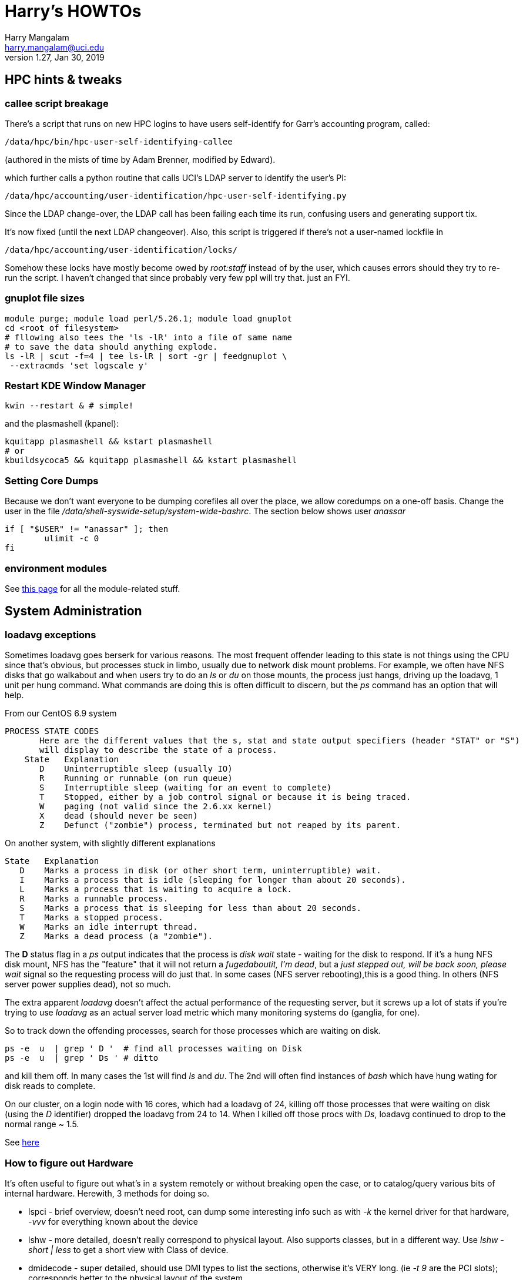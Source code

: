 Harry's HOWTOs
==============
Harry Mangalam <harry.mangalam@uci.edu>
v1.27, Jan 30, 2019
:icons:

// fileroot="/home/hjm/FF/HOWTOS"; asciidoc -a icons -a toc2 -a toclevels=3 -b html5 -a numbered ${fileroot}.txt;  scp ${fileroot}.html ${fileroot}.txt  moo:~/public_html


//This should be organized into sections, like
// Scientific Apps
//   R
// System Administration
//   Disks and RAID
//     mdadm
//     hardware raid
//   Networking
//    Users
// Programming Languages
//   Perl
//   Python
//   C
//   SQL


// ####################  System   #################### //
[[hpccluster]]
== HPC hints & tweaks

=== callee script breakage

There's a script that runs on new HPC logins to have users self-identify for Garr's accounting program, called:
 
 /data/hpc/bin/hpc-user-self-identifying-callee 

(authored in the mists of time by Adam Brenner, modified by Edward).
 
which further calls a python routine that calls UCI's LDAP server to identify the user's PI:
 
 /data/hpc/accounting/user-identification/hpc-user-self-identifying.py
 
Since the LDAP change-over, the LDAP call has been failing each time its run, confusing users and generating support tix.
 
It's now fixed (until the next LDAP changeover).  Also, this script is triggered if there's not a user-named lockfile in

 /data/hpc/accounting/user-identification/locks/
 
Somehow these locks have mostly become owed by 'root:staff' instead of by the user, which causes errors should they try to re-run the script.  I haven't changed that since probably very few ppl will try that.  just an FYI.


=== gnuplot file sizes

---------------------------------------------------
module purge; module load perl/5.26.1; module load gnuplot
cd <root of filesystem>
# fllowing also tees the 'ls -lR' into a file of same name
# to save the data should anything explode.
ls -lR | scut -f=4 | tee ls-lR | sort -gr | feedgnuplot \
 --extracmds 'set logscale y'

---------------------------------------------------

=== Restart KDE Window Manager
--------------------------------------------------
kwin --restart & # simple!
--------------------------------------------------

and the plasmashell (kpanel):

--------------------------------------------------
kquitapp plasmashell && kstart plasmashell
# or
kbuildsycoca5 && kquitapp plasmashell && kstart plasmashell
--------------------------------------------------

=== Setting Core Dumps
Because we don't want everyone to be dumping corefiles all over the place, we allow 
coredumps on a one-off basis.  Change the user in the file '/data/shell-syswide-setup/system-wide-bashrc'.  
The section below shows user 'anassar'

--------------------------------------------------
if [ "$USER" != "anassar" ]; then
        ulimit -c 0
fi
--------------------------------------------------

=== environment modules

See http://modules.sourceforge.net/man/modulefile.html[this page] for all the module-related stuff.

== System Administration

=== loadavg exceptions
Sometimes loadavg goes berserk for various reasons.  The most frequent offender leading to this state is not things using the CPU
since that's obvious, but processes stuck in limbo, usually due to network disk mount problems.  For example, we often have 
NFS disks that go walkabout and when users try to do an 'ls' or 'du' on those mounts, the process just hangs, driving up the loadavg, 1 unit per hung command.  What commands are doing this is often difficult to discern, but the 'ps' command has an option that will help.

From our CentOS 6.9 system
----------------------------------------------------------
PROCESS STATE CODES
       Here are the different values that the s, stat and state output specifiers (header "STAT" or "S")
       will display to describe the state of a process.
    State   Explanation
       D    Uninterruptible sleep (usually IO)
       R    Running or runnable (on run queue)
       S    Interruptible sleep (waiting for an event to complete)
       T    Stopped, either by a job control signal or because it is being traced.
       W    paging (not valid since the 2.6.xx kernel)
       X    dead (should never be seen)
       Z    Defunct ("zombie") process, terminated but not reaped by its parent.
----------------------------------------------------------

On another system, with slightly different explanations
----------------------------------------------------------
State   Explanation
   D    Marks a process in disk (or other short term, uninterruptible) wait.
   I    Marks a process that is idle (sleeping for longer than about 20 seconds).  
   L    Marks a process that is waiting to acquire a lock.
   R    Marks a runnable process.
   S    Marks a process that is sleeping for less than about 20 seconds.
   T    Marks a stopped process.
   W    Marks an idle interrupt thread.
   Z    Marks a dead process (a "zombie").
----------------------------------------------------------

The *D* status flag in a 'ps' output indicates that the process is 'disk wait' state - waiting for the disk to respond.  If it's a hung NFS disk mount, NFS has the "feature" that it will not return a 'fugedaboutit, I'm dead', but a 'just stepped out, will be back soon, please wait' signal so the requesting process will do just that.  In some cases (NFS server rebooting),this is a good thing. In others (NFS server power supplies dead), not so much.

The extra apparent 'loadavg' doesn't affect the actual performance of the requesting server, but it screws up a lot of stats if you're trying to use 'loadavg' as an actual server load metric which many monitoring systems do (ganglia, for one).

So to track down the offending processes, search for those processes which are waiting on disk.
--------------------------------------------------------
ps -e  u  | grep ' D '  # find all processes waiting on Disk
ps -e  u  | grep ' Ds ' # ditto
--------------------------------------------------------
and kill them off.  In many cases the 1st will find 'ls' and 'du'.  The 2nd will often find instances of 'bash' which have hung wating for disk reads to complete.

On our cluster, on a login node with 16 cores, which had a loadavg of 24, killing off those processes that were waiting on disk (using the 'D' identifier) dropped the loadavg from 24 to 14.  When I killed off those procs with 'Ds', loadavg continued to drop to the normal range ~ 1.5.

See https://goo.gl/uF8Hnf[here]

=== How to figure out Hardware
It's often useful to figure out what's in a system remotely or without breaking open the case, or to catalog/query various bits of internal hardware.  Herewith, 3 methods for doing so. 

- lspci - brief overview, doesn't need root, can dump some interesting info such as with '-k' the kernel driver for that hardware, '-vvv' for everything known about the device
- lshw - more detailed, doesn't really correspond to physical layout.  Also supports classes, but in a different way.  Use 'lshw -short | less' to get a short view with Class of device.
- dmidecode - super detailed, should use DMI types to list the sections, otherwise it's VERY long. (ie '-t 9' are the PCI slots); corresponds better  to the physical layout of the system.

=== Sensors
Scan all the sensors on a (modern) machine. Down to the NVME SSDs.

--------------------------------------------------------
$ ipmitool sensor

CPU1 Temp        | 59.000     | degrees C  | ok    | 5.000     | 5.000   
CPU2 Temp        | 58.000     | degrees C  | ok    | 5.000     | 5.000   
System Temp      | 27.000     | degrees C  | ok    | 5.000     | 5.000   
Peripheral Temp  | 37.000     | degrees C  | ok    | 5.000     | 5.000   
MB_NIC_Temp1     | na         |            | na    | na        | na      
MB_NIC_Temp2     | na         |            | na    | na        | na      
VRMCpu1 Temp     | 37.000     | degrees C  | ok    | 5.000     | 5.000   
VRMCpu2 Temp     | 38.000     | degrees C  | ok    | 5.000     | 5.000   
VRMSoc1 Temp     | 52.000     | degrees C  | ok    | 5.000     | 5.000   
VRMSoc2 Temp     | 52.000     | degrees C  | ok    | 5.000     | 5.000   
VRMP1ABCD Temp   | 42.000     | degrees C  | ok    | 5.000     | 5.000   
VRMP1EFGH Temp   | 32.000     | degrees C  | ok    | 5.000     | 5.000   
VRMP2ABCD Temp   | 33.000     | degrees C  | ok    | 5.000     | 5.000   
VRMP2EFGH Temp   | 43.000     | degrees C  | ok    | 5.000     | 5.000   
P1-DIMMA1 Temp   | na         |            | na    | na        | na      
P1-DIMMA2 Temp   | 39.000     | degrees C  | ok    | 5.000     | 5.000   
P1-DIMMB1 Temp   | na         |            | na    | na        | na      
...
--------------------------------------------------------


=== OS Maint

==== Change Dir to own files
This changes the ownership to sticky so that any files writ here will be owned by the dir owner.
--------------------------------------------------------
chmod g+s dir
--------------------------------------------------------

==== Boot single, ignoring fstab

From http://www.fclose.com/b/linux/2500/bypassing-bad-fstab-failure-while-booting-linux/[here].

Interrupt the boot (usually 'e') to edit the kernel boot line and add the following to the kernel line
--------------------------------------------------

kernel .... single rw init=/bin/bash
--------------------------------------------------

that should boot to single user mode, IGNORING the '/etc/fstab' enabling you to change it to correct a bad fstab entry
(but haven't tried it yet..)


==== Get MacOSX OS ver #

------------------------------------------------------------
$ uname -a
Darwin flop.nac.uci.edu 9.7.0 Darwin Kernel Version 9.7.0: Tue Mar 31
22:54:29 PDT 2009; root:xnu-1228.12.14~1/RELEASE_PPC Power Macintosh

# or

$ sw_vers
ProductName:    Mac OS X
ProductVersion: 10.5.7
BuildVersion:   9J61
------------------------------------------------------------

==== Install MacOSX pkgs via cmdline


if the disk image *OSXvnc1.71.dmg* is downloaded at /Users/hjm

-----------------------------------------------------------------------------
12:24:22 hjm@cg1 ~
72 $ hdiutil attach OSXvnc1.71.dmg
Checksumming Driver Descriptor Map (DDM : 0)...
     Driver Descriptor Map (DDM : 0): verified   CRC32 $876DBC1A
Checksumming Apple (Apple_partition_map : 1)...
     Apple (Apple_partition_map : 1): verified   CRC32 $3FC18960
Checksumming disk image (Apple_HFS : 2)...
          disk image (Apple_HFS : 2): verified   CRC32 $3A4E8BDD
Checksumming  (Apple_Free : 3).......
                    (Apple_Free : 3): verified   CRC32 $00000000
verified   CRC32 $3A457474
/dev/disk1              Apple_partition_scheme
/dev/disk1s1            Apple_partition_map
/dev/disk1s2            Apple_HFS                       /Volumes/OSXvnc


12:24:38 hjm@cg1 ~
73 $ df
Filesystem           1K-blocks      Used Available Use% Mounted on
/dev/disk0s3         159955416 153355312   6344104  97% /
devfs                        1         1         0 100% /dev
fdesc                        1         1         0 100% /dev
<volfs>                    512       512         0 100% /.vol
/dev/disk1s2             10408      9528       880  92% /Volumes/OSXvnc

-----------------------------------------------------------------------------


if it's the standard MacOSX app, it is actually a folder which has all the bits
inside it and it can be installed simply by copying it to the /Applications folder.



==== Reconfigure exim

Don't bother trying to hand-edit all the options in the config file.  MUCH
easier to just run the reconfig routine and type in the correct settings.
After trying to reset the hostname for many minutes but not being able to
find it, I just re-ran this and all was well.

----------------------------------------------------------------------------
dpkg-reconfigure exim4-config  # (as root)
----------------------------------------------------------------------------


==== Make an 'initrd' image to match your new kernel

yaird is easiest:

-----------------------------------------------------------------------------
yaird --verbose --output=/boot/initrd.img-2.6.22.1 2.6.22.1
-----------------------------------------------------------------------------

(but got a fatal error the last time).
However the update-initramfs tool from the initramfs-tools package.


-----------------------------------------------------------------------------
update-initramfs -k 2.6.22.1 -c -v
-----------------------------------------------------------------------------

(spits out a lot of info about the build, but seems to work just fine).



==== Updating SL6.2 repos

http://www.dedoimedo.com/computers/scientific-linux-repos.html[see here].

==== Replicate a Debian system

It's often convenient to be able to re-load all the packages from one syst to another (replicating an exisiting system, post-major upgrade on a system)

http://baudizm.blogsome.com/2008/12/01/quick-tip-use-dpkg-to-replicate-between-ubuntu-installs[See this article] or briefly:

on the old machine:
--------------------------------------------------------------------
 dpkg --get-selections > pkginstalled
--------------------------------------------------------------------

on the new machine:
--------------------------------------------------------------------
$ dpkg --set-selections < pkginstalled
$ apt-get dselect-upgrade
--------------------------------------------------------------------

If you get a bunch of warnings like: 'package blabla not in database'

You'll need to install and use the 'dselect' package to set things right:

--------------------------------------------------------------------
$ sudo apt-get install dselect
$ sudo dselect
   -> Update
   -> Install
--------------------------------------------------------------------

==== List info about installed RPMs
http://www.cyberciti.biz/faq/howto-list-installed-rpm-package/[Nice summary]

--------------------------------------------------------------------
'rpm -qa'    # lists all the rpms installed, for example.
--------------------------------------------------------------------

==== List files in a .rpm

-----------------------------------------------------------
rpm -qlp yaddayadda.rpm  # list the files in a specific rpm
rpm -ql package-name     # list the files an already installed rpm
-----------------------------------------------------------

==== Unpack a RPMs
-----------------------------------------------------------
# this will unpack the rpm into a tree rooted at the cwd.
rpm2cpio thetarget.rpm | cpio -idmv
-----------------------------------------------------------

==== Rebuild the RPM database

-----------------------------------------------------------
yum clean all
rpm --rebuild
-----------------------------------------------------------

==== Repair a broken YUM database

----------------------------------------------------------------------------
yum clean metadata
yum clean dbcache
yum update

# or even
yum clean all
----------------------------------------------------------------------------

==== dpkg Cheatsheet

http://www.cyberciti.biz/howto/question/linux/dpkg-cheat-sheet.php[Nice Summary]

generate a list of all the installed packages in a way that they can
be reinstalled or verified post install.
---------------------------------------------------------------------------
dpkg --get-selections |grep -v deinstall | cut -f1
---------------------------------------------------------------------------

==== Force a package to be installed, even if it conflicts with an existing package.
Sometimes even apt-get f*cks up.  To unf*ck it, sometimes you have to force things a bit.  Once the 'apt-get -f install'
command has failed in all its forms and you have no more fingernails to gnaw off, this may be useful
----------------------------------------------------------
dpkg -i --force-overwrite /var/cache/apt/archives/whatever-deb-is-causing-the-problem......deb
----------------------------------------------------------
This admittedly crude approach is invaluable once the above almost-always-works 'apt-get -f install' fails.
BUT, not to be taken lightly.

==== Create a USB from an ISO with 7z

-------------------------------------------------------------------------
7z x name-of-iso.iso -o/path/to/mounted/USB/drive
-------------------------------------------------------------------------
see http://goo.gl/F3bk0m[this Ubuntu page for more detail.]

==== Correct the 'not a comR binary' error booting from a USB

Mount the USB again on the PC. Then execute the following lines as root:

-------------------------------------------------------------------------
cp -r /usr/lib/syslinux/vesamenu.c32 </USB/mountpoint>/syslinux/
syslinux /dev/sdb1    # or whatever the device partition is.
-------------------------------------------------------------------------

==== ECC Memory errors

(from the http://moo/~hjm/clusterfork/[clusterfork] docs)

this requires that the http://en.wikipedia.org/wiki/Error_detection_and_correction[EDAC system] is activated, the kernel module is inserted correctly and that the logging is working correctly.  On CentOS (>5.5) and the
later Ubuntu releases (>= 10.04), it appears to be.
----------------------------------------------------------------------------
cd /sys/devices/system/edac/mc &&  grep [0-9]* mc*/csrow*/[cu]e_count
----------------------------------------------------------------------------

strace
^^^^^^
Very useful utility to find out what an application is doing.
ie *strace -p [PID of process]*
See https://blogs.oracle.com/ksplice/entry/strace_the_sysadmin_s_microscope[this
page for some good examples].

To strace the children threads of a parent, try this:
----------------------------------------------------------------------------
ps -efL|grep <Process Name> |less


# Trace child processes as they are created by currently traced processes as
# a result of the fork(2) system call.
strace -f -p
----------------------------------------------------------------------------
and then find the child PIDs from that if you need them.
http://meenakshi02.wordpress.com/2011/02/02/strace-hanging-at-futex/[From here]


Updating /etc/init.d scripts
^^^^^^^^^^^^^^^^^^^^^^^^^^^^
----------------------------------------------------------------------------
sudo update-rc.d <basename> defaults
# ie
sudo update-rc.d sgeexecd defaults
----------------------------------------------------------------------------


Filesystems, RAIDs, and Disks
~~~~~~~~~~~~~~~~~~~~~~~~~~~~~
==== Maintaining timestamps & ownership of tarchives
When tarchiving old dirs, it's useful to maintain the ownership and timestamp for storage management.

To do this with a dir called 'freesurfer'
-------------------------------------------------------------------
$ ls -ltd freesurfer  # note the date and ownership
drwxr-xr-x 32 small braincircuits          59 Apr  7  2016 freesurfer

# get the current timestamp and owner of the dir
TS=`stat --printf=%y freesurfer`
OWNER=`ls -l freesurfer  | scut -f='2 3' --od='.'`

# tarchive the directory as root
tar -czf freesurfer.tar.gz freesurfer

# Note that the creator (root) owns the tarchive and the timestamp 
# is the time of the creation (now)
$ ls -l freesurfer.tar.gz
-rw-r--r-- 1 root.root 92860763662 Mar 25 08:56 freesurfer.tar.gz

# So rechown it:
$ chown $OWNER freesurfer.tar.gz

# and touch it to the original date:
$ touch -d"${TS}"  freesurfer.tar.gz

$ ls -lh  freesurfer.tar.gz
-rw-r--r-- 1 small braincircuits 87G Apr  7  2016 freesurfer.tar.gz
-------------------------------------------------------------------


==== ulimit & open files
http://stackoverflow.com/questions/12079087/fork-retry-resource-temporarily-unavailable[[See this page]

---------------------------------------------------------------
$ sysctl fs.file-nr
fs.file-nr = 5504       0       26301393
#   where the #s above mean:
#         <in_use> <unused_but_allocated> <maximum>

# what a users file descriptor limit is
 $ ulimit -Hn
8192

#  how many file descriptors are in use by a user
$ lsof -u <username>   2>/dev/null | wc -l
2876
---------------------------------------------------------------
==== BeeGFS commands
(from dfs-3-1)

BeeGFS GUI:
     Password: admin
     java -jar /opt/beegfs/beegfs-admon-gui/beegfs-admon-gui.jar 

BeeGFS Usefull Commands:
     beegfs-check-servers
     beegfs-ctl --listnodes   --nodetype=metadata   --details
     beegfs-ctl --listnodes   --nodetype=storage    --details
     beegfs-ctl --listnodes   --nodetype=client     --details
     beegfs-ctl --listnodes   --nodetype=management --details
     beegfs-ctl --listtargets --nodetype=storage    --state
     beegfs-ctl --listtargets --nodetype=meta       --state

Optimization:
     /data/system-files/dfs3-optimize.sh 
     

ZFS Useful commands:

    zpool status
    zfs get compressratio
    zpool get all | grep autoreplace

List Drives byUUID and Serial
    /data/system-files/dfs3-list-drives-by-uuid-serial.sh

==== remount specific BeeGFS 

ie for /dfs3

-------------------------------------------------
    service beegfs-client  stop dfs3
    service beegfs-helperd stop dfs3

    service beegfs-helperd start dfs3
    service beegfs-client  start dfs3
    
    # or simply 
    
    service beegfs-client  restart dfs3
    service beegfs-helperd restart dfs3
    
-------------------------------------------------


==== ZFS commands

See https://pthree.org/2012/04/17/install-zfs-on-debian-gnulinux/[this link] for a 
very good description of ZFS on Debian Linux.  The commands blow are largely taken from 
that doc.

- *zpool create 'poolname' 'devices'* creates a simple RAID0 of the devices named. ie:
'zpool create tank sde sdf sdg sdh' (note that you don't have to use the full device name).  
And You shouldn't use raw device names anyway, but the disk UIDs which are found in 
'/dev/disk/by-id'

- *zpool status '[poolname]'* will dump the status of that pool.  If the 'poolname' 
is omitted, 'zpool' will dump the status of all the pools it knows about.

- *zfs get all [poolname]/[folder] | grep compressratio* will dump the compression 
ratios for the pool mentioned (http://www.sotechdesign.com.au/category/zfs/[see here])

- *zfs get all* will dump everything it knows about the ZFS pools, disk, EVERYTHING.
pipe it into 'less'.

- *zfs set mountpoint=/foo_mount data* will make zfs mount your data pool to a 
designated foo_mount point of your choice.

- *zpool events* will dump all the 'events' that it has detected.


//==== Some notes on disks, ECC errors, replacement, timeouts.

//See also http://smartmontools.sourceforge.net/badblockhowto.html[the smartmontools 
// badblocks page on this], and the 
// http://sourceforge.net/apps/trac/smartmontools/wiki/FAQ[smartmontools FAQ].


//When disks are manufactured these days, they are equipped with a certain number of spare sectors that can be put into service when some error (usually ECC) make one sector unreliable.
//In the 3TB disks that we're using for our raids, fdisk says:
//-------------------------------------------------------------------
//Disk /dev/sdb: 3000.6 GB, 3000592982016 bytes
//255 heads, 63 sectors/track, 364801 cylinders, total 5860533168 sectors
//Units = sectors of 1 * 512 = 512 bytes
//Sector size (logical/physical): 512 bytes / 4096 bytes
//I/O size (minimum/optimal): 4096 bytes / 4096 bytes
//-------------------------------------------------------------------
//That implies that of the reported 5860533168 sectors of 512 bytes each = 3.00059298202e+12, all of them are dedicated to storage and none are spare.

//However,

==== mdadm stopping RAIDS

In order for 'mdadm' to stop a RAID, the RAID needs to be unused by other processes.  
Even if it appears to be untouched by local processes (via 'lsof' or 'fuser'), 
if the FS is NFS-exported, it can still be locked by remote processes even tho they 
are not immediately associated with the FS.

'mdadm' will complain that it can't stop the RAID:

------------------------------------------------------------------------
[root@compute-3-9 ~]# mdadm --stop /dev/md0
mdadm: Cannot get exclusive access to /dev/md0:Perhaps a running process, mounted filesystem or active volume group?
------------------------------------------------------------------------

and 'fuser' will list
ie
------------------------------------------------------------------------
[root@compute-3-9 compute-3-9]# fuser -m /compute-3-9
/compute-3-9:            1rce     2rc     3rc     4rc     5rc     6rc
    7rc    8rc     9rc    10rc    11rc    12rc    13rc    14rc    15rc
   16rc    17rc    18rc    19rc    20rc    21rc    22rc    23rc    24rc
   25rc    26rc    27rc    28rc    29rc    30rc    31rc    32rc    33rc
   34rc    35rc    36rc    37rc    38rc    39rc    40rc    41rc    42rc
   43rc    44rc    45rc    46rc    47rc    48rc    49rc    50rc  ...
------------------------------------------------------------------------
So you need to stop the NFS service as well as as killing off all the other processes (or letting them finish) with th emore polite 'umount -l /dev/md0' (umounts the FS but lets the current open files close 'naturally')

Once you stop the NFS services:
------------------------------------------------------------------------
[root@compute-3-9 ~]# /etc/init.d/nfs stop
Shutting down NFS daemon:                                  [  OK  ]
Shutting down NFS mountd:                                  [  OK  ]
Shutting down NFS quotas:                                  [  OK  ]
Shutting down NFS services:                                [  OK  ]
Shutting down RPC idmapd:                                  [  OK  ]

[root@compute-3-9 ~]# mdadm --stop /dev/md0
mdadm: stopped /dev/md0
------------------------------------------------------------------------
mdadm can stop the raid (as long as there are no more processes accessing it.)

==== deleting the mdadm RAID info from the disks
If you want to use the disks from one mdadm raid in another, you'll 
have to 'blank them' 1st by removing the superblock info.

ie, if your raid reports itself as:
------------------------------------------------------------------------
$ cat /proc/mdstat 
Personalities : [raid6] [raid5] [raid4] 
md127 : active (auto-read-only) raid5 sdc1[0] sdf1[4] sde1[2] sdd1[1]
      8790790656 blocks super 1.1 level 5, 512k chunk, algorithm 2 [4/4] [UUUU]
      bitmap: 0/22 pages [0KB], 65536KB chunk

unused devices: <none>
------------------------------------------------------------------------
then you'll have to stop it first (described in more detail above):
------------------------------------------------------------------------
Fri May 22 15:42:38 root@pbs2:~
247 $ mdadm --stop /dev/md127
mdadm: stopped /dev/md127
------------------------------------------------------------------------
and finally erase the superblock info:
------------------------------------------------------------------------
$ for II in sdc1 sdf1 sde1 sdd1; do  mdadm --zero-superblock /dev/${II}; done
# all gone.
------------------------------------------------------------------------
Now you can remove the disks and re-use them in another system.



==== replacing a disk in an mdadm RAID

*DO NOT JUST PULL THE BAD DISK OUT*  If you do, see below.

The correct way to replace a disk in a mdadm RAID is to:

. *mdadm fail* the disk
. *mdadm remove* the disk
. *only then* physically remove the disk (if you have a hotswap backplane) or
. power down the system and *THEN* remove the disk, then power the system back up
. add the disk back into the RAID.


In this case, it's /dev/sdc, from both /proc/mdstat and dmesg:
-----------------------------------------------------------
cat /proc/mdstat                       
Personalities : [raid6] [raid5] [raid4] 
md0 : active raid5 sdf[5] sdd[2] sdc[1](F) sde[6] sdb[0]
      11721064448 blocks super 1.0 level 5, 1024k chunk, algorithm 2 [5/4] [U_UUU]
# note that '[U_UUU]' - that shows that the second disk in the RAID has died.
# in this case, it's /dev/sdc, from both the postional info in the [U_UUU]
# and from the dmesg output, which looks like this:
...
end_request: I/O error, dev sdc, sector 5439271384
end_request: I/O error, dev sdc, sector 5439271384
md/raid:md0: read error not correctable (sector 5439271384 on sdc).
sd 3:0:0:0: [sdc] Unhandled sense code
sd 3:0:0:0: [sdc]  
sd 3:0:0:0: [sdc]  
sd 3:0:0:0: [sdc]  
sd 3:0:0:0: [sdc] CDB: 
end_request: I/O error, dev sdc, sector 5439272072
end_request: I/O error, dev sdc, sector 5439272072
md/raid:md0: read error not correctable (sector 5439272072 on sdc).
-----------------------------------------------------------

The bad disk can also be identified by close inspection of the LEDs if they're
connected to the activity monitor pins:

 ls -lR /raid/mount/point

Will cause all the disks into 'blinking/read' activity, *EXCEPT the bad disk*.
Now that we know which disk, we can replace it.

The 1st step is to fail it.
-----------------------------------------------------------
# the bad disk is /dev/sdc (the whole disk; not just a partition) 
# and in this case, we have a hotswap backplane
BADDISK=/dev/sdc  # for ease of reference

# the 1st step is to 'mdadm fail' it.
mdadm --manage /dev/md0 --fail $BADDISK
mdadm: set /dev/sdc faulty in /dev/md0

# then 'mdadm remove' it
mdadm --manage /dev/md0 --remove $BADDISK
mdadm: hot removed /dev/sdc from /dev/md0

# ONLY THEN, physically pull the disk.  Once it has been replaced with a disk 
# of AT LEAST the same size, and the disk has spun up and been detected by the OS
# 'mdadm add' the new disk (which we still refer to as $BADDISK)
# mdadm --manage /dev/md0 --add $BADDISK
mdadm: added /dev/sdc

# then check with /proc/mdstat again
cat /proc/mdstat
Personalities : [raid6] [raid5] [raid4] 
md0 : active raid5 sdc[7] sdf[5] sdd[2] sde[6] sdb[0]
      11721064448 blocks super 1.0 level 5, 1024k chunk, algorithm 2 [5/4] [U_UUU]
      [==>..................]  recovery = 11.1% (326363808/2930266112) 
      finish=438.4min speed=98984K/sec
-----------------------------------------------------------

If you drop a disk, *make sure to fail the failed disk BEFORE you physically remove it*.



However if you don't do that, you can still recover, in a very nervous way:
(In the following example, /dev/sdb went bad and I stupidly removed it without
failing it out of the RAID6 1st. That means that mdadm lost track of 'sdb' and 
I wasn't able to add the replacement back in.  When I tried to, I got:

------------------------------------------------------------------------
$ mdadm --manage /dev/md0 --add /dev/sdc
mdadm: add new device failed for /dev/sdb as 6: Invalid argument
------------------------------------------------------------------------
In order to repair the RAID6 now, you have to re-create the RAID and THEN add the 
previously failed disk back in.

* stop the mdadm raid: *mdadm -S /dev/md0*
* re-create the RAID:
------------------------------------------------------------------------
# note the 'missing' value in the create line which acts as a placeholder
mdadm --create /dev/md0 --assume-clean --level=6 --verbose --raid-devices=6 \
/dev/sda missing /dev/sdc  /dev/sdd  /dev/sde  /dev/sdf
#        ^^^^^^^
mdadm: layout defaults to left-symmetric
mdadm: layout defaults to left-symmetric
mdadm: chunk size defaults to 512K
mdadm: /dev/sda appears to be part of a raid array:
       level=raid6 devices=6 ctime=Thu Apr 16 10:33:32 2015
mdadm: /dev/sdc appears to be part of a raid array:
       level=raid6 devices=6 ctime=Thu Apr 16 10:33:32 2015
mdadm: /dev/sdd appears to be part of a raid array:
       level=raid6 devices=6 ctime=Thu Apr 16 10:33:32 2015
mdadm: /dev/sde appears to be part of a raid array:
       level=raid6 devices=6 ctime=Thu Apr 16 10:33:32 2015
mdadm: /dev/sdf appears to be part of a raid array:
       level=raid6 devices=6 ctime=Thu Apr 16 10:33:32 2015
mdadm: size set to 2930135040K
mdadm: automatically enabling write-intent bitmap on large array
Continue creating array? y
mdadm: Defaulting to version 1.2 metadata
mdadm: array /dev/md0 started.
------------------------------------------------------------------------
* then ad the 'new' /dev/sdb back:
------------------------------------------------------------------------
[root@compute-7-1 /]# mdadm --add /dev/md0 /dev/sdb
mdadm: added /dev/sdb

[root@compute-7-1 /]# cat /proc/mdstat
Personalities : [raid6] [raid5] [raid4]
md0 : active raid6 sdb[6] sdf[5] sde[4] sdd[3] sdc[2] sda[0]
      11720540160 blocks super 1.2 level 6, 512k chunk, algorithm 2 [6/5] [U_UUUU]
      [>....................]  recovery =  0.0% (562176/2930135040) finish=1129.0min speed=43244K/sec
      bitmap: 0/22 pages [0KB], 65536KB chunk   
------------------------------------------------------------------------
* now it can be mounted and used as it's rebuilding.

See:
<http://www.linuxquestions.org/questions/linux-server-73/mdadm-error-replacing-a-failed-disk-909577/>



==== Wiping disks
Truly wiping disks to prevent the NSA from recovering yur data is fairly
pointless since they have
so many other avenues to that data.  However, it you want to pass on a laptop
or sell an old disk on ebay without allowing your private info to be easily
recovered, you can try 'dd' or 'badblocks' as described below:
'dd' without a 'count' parameter will just keep going until it hits the end of the disk
so the time to finish will be proportional to the size of the disk and the speed at which it
can be forced to write (modern disks write at about 100MB/s so a 3TB disk will
take ~ 8.3hr to wipe the entire disk this way. Older disk of the older laptop size
will be smaller (say 80GB) and slower (say 50MB/s), so such a disk will take about an hour.
------------------------------------------------------------------------

dd bs=1M if=/dev/zero of=/dev/sd#

or

dd bs=1M if=/dev/urandom of=/dev/sd#

or

badblocks -wvs /dev/sd#

------------------------------------------------------------------------
See http://superuser.com/questions/86952/disk-wiping-other-than-dban[this superuser thread] for a longer discussion and more hints.


==== Remount running filesystems to change options

Sometimes it's useful to change options when a filesystem is running.  This is possible and safe with modern Liux systems.

---------------------------------------------------------------
mount -o remount,rw,noatime,nodiratime,swalloc,largeio,barrier,sunit=512,swidth=8192,allocsize=32m,inode64 /raid2
---------------------------------------------------------------

examining /etc/mtab should show you that the option has changed.


==== Re-setup Fraunhofer on HPC nodes
Need to reset the env variables 'HPC_CURRENT_KERNEL_RPM'
*ON THE NODE THAT you're trying to fix*

---------------------------------------------------------------
export HPC_CURRENT_KERNEL_RPM=/data/node-setup/node-files/rpms/kernel/whatever_it_is
# like this:
# export HPC_CURRENT_KERNEL_RPM=/data/node-setup/node-files/rpms/kernel/kernel-2.6.32-358.18.1.el6.x86_64.rpm
# and then...
/data/node-setup/add-fhgfs.sh  # this is pretty robust.
---------------------------------------------------------------

==== Mounting/remounting multiple Fhgfs mounts

From Adam Brenner:
----------------------------------------------------------------------------
to restart /fast-scratch we would use:

  service fhgfs-helperd restart fast-scratch
  service fhgfs-client restart fast-scratch

Like wise, for /dfs1 (distributed filesystem 1)

  service fhgfs-helperd restart dfs1
  service fhgfs-client restart dfs1
----------------------------------------------------------------------------



==== Remove LSI 'Foreign' info

When the disk that you're trying to use has some info designating it as part of 
another array or somehow non-native, you have to clear the 'foreign' info.  Not 
easy to find, but the storcli does have a command for it.

----------------------------------------------------------------------------
# on controller 0, for all foreign disks, clear the foreign info
./storcli /c0/fall  del
----------------------------------------------------------------------------

==== Dump all relevant SMART info to a file

----------------------------------------------------------------------------
# then grep out the useful bits
egrep '== /dev'\|'^Model'\|'^Device Model'\|'^Serial'\|'^Firm'\|'5 Reall'\|'9 Power'\|'187 Rep'\|'197 Cur'\|'198 Off'\|'199 UDMA'\|'^ATA Error'\|'Extended offline'
 
# or with simpler plain grep:

grep '== /dev\|^Model\|^Device Model\|^Serial\|^Firm\|5 Reall\|9 Power\|187 Rep\|197 Cur\|198 Off\|199 UDMA\|^ATA Error\|Extended offline'
----------------------------------------------------------------------------

==== Remove 3ware RAID info from a disk
(this should also work with disks from LSI controllers - testing now)
This will remove the 3ware RAID info so the disk won't show up as being part of a previous RAID.
This is quite disconcerting when a supposedly newly tested disk comes up as a failed RAID.
This has been verified at least 10x by me as well.

See http://www.finnie.org/2010/06/07/howto-delete-a-3ware-dcb/[this entry]

In order to have direct access to the disk, need to pull it and place into another
computer, easiest is another compute node, but can also do it on a desktop with 
the appropriate controller (dumb controllers are best; HW controllers will tend to 
interpose their own overhead and presentation to the OS).  If the OS presents the 
test disk directly in the form of '/dev/sdX', that's good.

----------------------------------------------------------------------------
DISK=sdX  # where X is the device of interest.  Prob not 'a'
COUNT=2048  # indicator of how much overwrite you want to do on begin & end

LBAS=$(cat /sys/block/$DISK/size)
echo "LBAS = $LBAS"
dd if=/dev/zero of=/dev/$DISK bs=512 count=$COUNT
dd if=/dev/zero of=/dev/$DISK bs=512 seek=$(($LBAS-$COUNT)) count=$COUNT

----------------------------------------------------------------------------
[[smart9750]]
==== Pull SMART data: 3ware 9750
*Note that this only works on SATA disks on the 9750, not SAS disks.*

If the 3DM2 interface shows 'ECC errors' on a SATA disk, or other hard to figure 
out error, you can view the SMART info on a per-disk basis from behind the 3ware 
9759 using the 'smartctl' CLI.  This will allow you to check the severity of the 
error.  ie the 3DM2 interface will tell you that there is an 'ECC error' but 
will not tell you whether this has resulted in uncorrectable reallocs (BAD), or 
whether the ECCs trigggered a correction - a valid realloc (not uncommon).  You 
don't want to see hundreds of reallocs, especially if they're increasing in #, 
but having a low and stable number of reallocs is acceptable (depending on your 
budget and your definition of 'acceptable').

Otherwise, in order to check the error state of the disk, you have to pull the 
disk to examine it on another machine, causing a degraded array, and a 
several-hour rebuild.

The 'smartctl' man pages does not make this very clear, but the sequences of 
'devices' that you have to query is not the '/dev/twl[#]' but the '-d 
3ware,start-finish'.  ie you use the same '/dev/twl0' and iterate over the 
'3ware,start-finish' as shown below.  In my case, the active numbers are 8-43 in 
a 36-slot Supermicro chassis.  Yours may be anything, but I would suggest 
starting at 0 and going as high as you need to catch the beginning sequence. I 
included the '(seq 7 44)' to see if any of the chassis' started numbering 
outside of that range.  In my case they didn't.

The grep filter just grabs the bits I'm interested in.  You'll have to look at 
the 'smartctl' output to decide what you want.  You can see what gets grabbed in 
the example output below.

[source,bash]
-------------------------------------------------------------------------
$ for II in $(seq 7 44); do \
  echo "== $II =="; \
  smartctl -a -d 3ware,${II} /dev/twl0 | \
  egrep 'Device Model'\|'Serial Number'\|'^  5 '\|'^  9 '\|'^187'\|'^198'\|'^199'; \
done
-------------------------------------------------------------------------
And output is...
-------------------------------------------------------------------------

.... (much deleted)

== 42 ==
Device Model:     ST3000DM001-9YN166
Serial Number:    W1F0BZCA
  5 Reallocated_Sector_Ct   0x0033   100   100   036    Pre-fail  Always       -       0
  9 Power_On_Hours          0x0032   084   084   000    Old_age   Always       -       14271
187 Reported_Uncorrect      0x0032   100   100   000    Old_age   Always       -       0
198 Offline_Uncorrectable   0x0010   100   100   000    Old_age   Offline      -       0
199 UDMA_CRC_Error_Count    0x003e   200   200   000    Old_age   Always       -       0
== 43 ==
Device Model:     ST3000DM001-9YN166
Serial Number:    W1F0A83L
  5 Reallocated_Sector_Ct   0x0033   100   100   036    Pre-fail  Always       -       0
  9 Power_On_Hours          0x0032   084   084   000    Old_age   Always       -       14271
187 Reported_Uncorrect      0x0032   100   100   000    Old_age   Always       -       0
198 Offline_Uncorrectable   0x0010   100   100   000    Old_age   Offline      -       0
199 UDMA_CRC_Error_Count    0x003e   200   200   000    Old_age   Always       -       0
== 44 ==
 ... (no output, showing that the sequence stops at 43)
-------------------------------------------------------------------------

[[Falcon]]
==== Pull SMART data: LSI SAS2008 Falcon
This is one of the best controllers for ZFS, which has an 'lspci' string like this:

 03:00.0 Serial Attached SCSI controller: LSI Logic / Symbios Logic SAS2008 PCI-Express Fusion-MPT SAS-2 [Falcon] (rev 03)

In order to extract the SMART data from this controller, you have to use the /dev/sgX syntax:

-------------------------------------------------------------------------
# this takes about 45s to run on a 36 disk chassis   
rm -f diskscan;
for ii in $(seq 0 39); do
  echo "== /dev/sg${ii} ==" >> diskscan;
  smartctl -iHA -l error -l selftest /dev/sg${ii} >> diskscan;
done
-------------------------------------------------------------------------

for ii in b c d; do
  echo >> diskscan;    
  smartctl -iHA -l error -l selftest  /dev/sd${ii} | \
  egrep '== /dev'\|'^Model'\|'^Device Model'\|'^Serial'\|'^Firm'\|'5 Reall'\|'9 Power'\|'187 Rep'\|'197 Cur'\|'198 Off'\|'199 UDMA'\|'^ATA Error'\|'Extended offline'   >> diskscan;  
done



[[smartmegaraid]]
==== Pull SMART data: LSI MegaRAID
Similarly, the smartmontools can pull a more limited amount of info from SAS 
disks connected to an LSI MegaRAID controller.
In the following, the controller is an LSI Nytro 81004i with a total of 36 
Hitachi SAS disks in 2 RAIDs of 17 disks each with 1 Global Hot Spare and 1 
spare disk.

The disks themselves can be probed with an iteration (similar to the 3ware 
controllers above) starting from 6 and going to 43 for some reason on  this 
(36bay Supermicro) chassis.  An example output is shown below.
--------------------------------------------------------------------
# for SAS disks
$ smartctl -a -d megaraid,6  /dev/sdb     

# for SATA disks '-d sat+megaraid,6' - 'megaraid' by itself isn't sufficient.
# where the ',6' is the disk slot number
# depending on the chassis and how it's wired, this number can start at 6,7,or 
# 8 and go as high as the number of slots + the initial offset.
# the '/dev/sdb' is the device that the RAID controller presents to the OS.

# can also invoke tests on the SAS disks as well as the SATA disks with:
# smartctl -t short  -d megaraid,24  /dev/sdb
# (note that the '/dev/sdb' can also be /dev/sda in the above, if the disks
# are presented as 2 arrays. It just needs to be able to find the right controller
# and either of the 2 will point to it.

smartctl 5.43 2012-06-30 r3573 [x86_64-linux-2.6.32-431.5.1.el6.x86_64] (local build)
Copyright (C) 2002-12 by Bruce Allen, http://smartmontools.sourceforge.net

Vendor:               HITACHI
Product:              HUS723030ALS640
Revision:             A350
User Capacity:        3,000,592,982,016 bytes [3.00 TB]
Logical block size:   512 bytes
Logical Unit id:      0x5000cca03e5f8fa4
Serial number:                YVHPK6LK
Device type:          disk
Transport protocol:   SAS
Local Time is:        Tue Feb 18 12:50:18 2014 PST
Device supports SMART and is Enabled
Temperature Warning Enabled
SMART Health Status: OK

Current Drive Temperature:     32 C
Drive Trip Temperature:        85 C
Manufactured in week 48 of year 2012
Specified cycle count over device lifetime:  50000
Accumulated start-stop cycles:  17
Specified load-unload count over device lifetime:  600000
Accumulated load-unload cycles:  325
Elements in grown defect list: 0
Vendor (Seagate) cache information
  Blocks sent to initiator = 688410477985792

Error counter log:
           Errors Corrected by           Total   Correction     Gigabytes    Total
               ECC          rereads/    errors   algorithm      processed    uncorrected
           fast | delayed   rewrites  corrected  invocations   [10^9 bytes]  errors
read:          0    55798         0     55798    6350629     140344.648           0
write:         0    93714         0     93714      16256      10074.763           0
verify:        0       20         0        20       1258          1.040           0

Non-medium error count:        0
No self-tests have been logged
Long (extended) Self Test duration: 27182 seconds [453.0 minutes]
--------------------------------------------------------------------

Note that this doesn't have nearly the same amount of status info as it can pull from SATA disks.


An example script to pull all the interesting data from an array (ie /dev/sdb) would be:
--------------------------------------------------------------------
RAID="/dev/sdb"
for II in $(seq 6 43); do
  echo ""
  echo ""
  echo "==== Slot $II ===="
  smartctl -a -d megaraid,${II}  $RAID | egrep 'Vendor'\|'Product'\|'Serial number'
done

or as a 'one-liner':
RAID="/dev/sdb";for II in $(seq 6 43); do  echo ""; echo ""; echo "==== Slot $II ====";\
smartctl -a -d megaraid,${II}  $RAID; done

# pipe output thru egrep "ID1|ID2" ID3|etc" to filter the ones you want as above.

--------------------------------------------------------------------

As an aside, the bash expression {a..z} does the same thing for characters.

--------------------------------------------------------------------
$ echo {a..g}
a b c d e f g

$ for II in {j..o}; do echo $II; done
j
k
l
m
n
o
--------------------------------------------------------------------
==== rsync trailing '/s'
There's a quirk with rsync that is not a bug, but a required finesse.  Most Linux 
utilities don't care if you include a trailing "/".  rsync does and it makes a difference both in the source and target.
f you append the "/" to the source, but NOT the target, it tells rsync to sync the individual CONTENTS of the source to the target.
--------------------------------------------------------------------
rsync -av nco-4.2.6 moo:~/tnco
--------------------------------------------------------------------
results in what you usually expect:

--------------------------------------------------------------------
Tue May 17 10:29:14 [0.11 0.12 0.13]  hjm@moo:~/tnco
509 $ ls
nco-4.2.6/

Tue May 17 10:30:02 [0.29 0.15 0.15]  hjm@moo:~/tnco
512 $ ls -w 70 nco-4.2.6/
COPYING      acinclude.m4  bld/         configure.eg  m4/
INSTALL      aclocal.m4    bm/          configure.in  man/
Makefile.am  autobld/      config.h.in  data/         qt/
Makefile.in  autogen.sh*   configure*   doc/          src/
--------------------------------------------------------------------

BUT if you append the trailing "/" to the source, you get the CONTENTS of the source
synced to the target:

--------------------------------------------------------------------
Tue May 17 10:31:31 [0.17 0.17 0.16]  hjm@moo:~/tnco
516 $ ls -w 70
COPYING      acinclude.m4  bld/         configure.eg  m4/
INSTALL      aclocal.m4    bm/          configure.in  man/
Makefile.am  autobld/      config.h.in  data/         qt/
Makefile.in  autogen.sh*   configure*   doc/          src/
--------------------------------------------------------------------

If you append a trailing "/" to the target, makes no difference.


--------------------------------------------------------------------
rsync -av nco-4.2.6 moo:~/tnco
# and 
rsync -av nco-4.2.6 moo:~/tnco/
--------------------------------------------------------------------

will both result in the result immediately above.

However, 
--------------------------------------------------------------------
rsync -av nco-4.2.6 moo:~/tnco
# followed by
rsync -av nco-4.2.6/ moo:~/tnco
--------------------------------------------------------------------
will result in a double syncing, with one set of files in the target dir and the second in
a subdir named 'moo:~/tnco/nco-4.2.6'.

so be careful.  You generally want the format WITHOUT any "/"s.


==== rsync in/exclude patterns
http://goo.gl/bFsJaG[This is a good overview] in understandable English.

==== Quickly delete bazillions of files with rsync
the following rsync command will recursively delete files about 10X faster than the usual 'rm -rf'.
See http://www.slashroot.in/which-is-the-fastest-method-to-delete-files-in-linux[this link] to read about it in more detail.  It works.
--------------------------------------------------------------------
mkdir empty
rsync -a --delete empty/ targetdir/
# note that both dirs have a '/' at the end of the dir name. THIS IS REQUIRED

# the above command will leave the top level dir, so follow with
rm -rf targetdir/
--------------------------------------------------------------------

==== And even quicker with Perl
Same link as above.
--------------------------------------------------------------------
perl -e 'for(<*>){((stat)[9]<(unlink))}'
--------------------------------------------------------------------
Careful - this microscript is recursive and non-interactive.

==== Testing an mdadm RAID to check that the mail notification is working

--------------------------------------------------------------------
sudo mdadm --monitor --scan -1 -m 'hmangala@uci.edu' -t
# should have the email in the /etc/mdadm/mdadm.conf file already tho.
--------------------------------------------------------------------

==== Primitive daily mdadm email notification
This section has been expanded into http://moo.nac.uci.edu/~hjm/bduc/HOWTO_verify_RAID_by_crontab.html[an entire doc], covering a number of controllers with proprietary software as well as the Linux software RAID system http://en.wikipedia.org/wiki/Mdadm[mdadm].

crontab -l:
--------------------------------------------------------------------
07  12   *   *   *   cat /proc/mdstat| mutt -s 'PBS1 mdadm check' hmangala@uci.edu
--------------------------------------------------------------------

==== More sophisticated way of using email/mdadm checking

--------------------------------------------------------------------
# this is the query command which gives a nice overview of the RAID
/sbin/mdadm -Q --detail /dev/mdX

# this is the entry for a crontab which would send an email that has an easy
# to read subject line with details in the email body:
# (all in one line for a contab entry)
4   6,20  *   *   *   SUB=`/sbin/mdadm -Q --detail /dev/md0 |grep 'State:'`; \
 /sbin/mdadm -Q --detail /dev/md0 | mutt -s "DUST RAID: $SUB"  hmangala@uci.edu


# if the node has multiple mdadm RAIDs, you can do all at once with:
05  6,20   *   *   *   SUB=/sbin/mdadm -Q --detail /dev/md0 /dev/md1 \
 /dev/md2 |grep 'State :' | cut -f2 -d':' | tr '\n' ' ' ; /sbin/mdadm -Q \
 --detail /dev/md0 /dev/md1 /dev/md2 | mutt -s "BDUC-LOGIN MDADM RAIDs: \
 $SUB" hmangala@uci.edu
--------------------------------------------------------------------

==== Assembling a pre-existing RAID on a new OS.
The problem is that you had a RAID running perfectly on another OS and the system disk dies or had to be replaced for other reasons, or you needed to upgrade it with a bare-metal replacement.  How do you resucitate a pre-existing RAID?  It's very difficult:

--------------------------------------------------------------------
$ mdadm -A [the-old-array-name]
  ie:
$ mdadm -A /dev/md0
 mdadm: /dev/md0 has been started with 4 drives.

# mdadm queries the system, finds the disks, examines the embedded config info and restarts the RAID as before.

$ cat /proc/mdstat
Personalities : [raid6] [raid5] [raid4]
md0 : active raid5 sdb1[0] sde1[4] sdd1[2] sdc1[1]
      8790400512 blocks super 1.2 level 5, 512k chunk, algorithm 2 [4/4] [UUUU]

--------------------------------------------------------------------
mdadm is *VERY* smart.


==== Prepping an old mdadm array for a new array


you have to stop the old array before you can re-use the disks.
--------------------------------------------------------------------
mdadm --stop /dev/md_d0 (or whatever the old array is called)
--------------------------------------------------------------------

and then you can re-use the disks, altho you may have to force mdadm to
continue to include them into the new array, like this (from 'man mdadm'):
--------------------------------------------------------------------
mdadm --create /dev/md0 --level=1 --raid-devices=2 /dev/hd[ac]1
# Create /dev/md0 as a RAID1 array consisting of /dev/hda1 and /dev/hdc1.

echo 'DEVICE /dev/hd*[0-9] /dev/sd*[0-9]' > mdadm.conf
mdadm --detail --scan >> mdadm.conf
--------------------------------------------------------------------

The above will create a prototype config file that describes currently
active arrays that are known to be made  from  partitions of IDE or
SCSI drives.  This file should be reviewed before
being used as it may contain unwanted detail.

==== Replace a disk from an mdadm RAIDX

http://www.clan-elite.info/forum.asp?action=view_thread&id=904[Here's how].

briefly:
remove the bad partition (in the below example, sdc1), from the RAID:
--------------------------------------------------------------------
mdadm --manage /dev/md0 -r /dev/sdc1
--------------------------------------------------------------------

Then power-off the machine if it doesn't have hot-swap slots and  replace
the disk (careful about which one it is); always a good idea to test what
you think is the failed disk with a USB IDE/SATA cable set.

Then power on the machine (mdadm should flash a console message that the
raid is operating in a degraded state) and once it's up, format the new disk
like the old disk
The URL above says you can do it with:
--------------------------------------------------------------------
sfdisk -d /dev/sda | sfdisk /dev/sdc
--------------------------------------------------------------------
where '/dev/sda' is one of the pre-existing disks and '/dev/sdc' is the new
disk.  see 'man sfdisk'

If you're going to use fdisk or cfdisk, use disk type 'FD' for
'Linux RAID AUTODETECT'), and re-add the disk to the RAID with:
--------------------------------------------------------------------
mdadm --manage /dev/md0 -a /dev/sdc1
--------------------------------------------------------------------
Look at '/proc/mdstat' to check the rebuild status.



Find the Disk UUIDs for specifying disks in /etc/fstab
^^^^^^^^^^^^^^^^^^^^^^^^^^^^^^^^^^^^^^^^^^^^^^^^^^^^^^
*Use blkid*.  See below.

While a pain and not intuitive (like /dev/sdc3 is intuitive?), using the disk
UUIDs will prevent disk order swapping and possible data loss when
reformatting the disk you thought was '/dev/sdb' and on reboot, turned into
'/dev/sda'.

ie:
---------------------------------------------------------------------------
$ sudo ssh a64-182
Last login: Tue Oct  9 09:55:45 2012 from bduc-login.bduc
[root@a64-182 ~]# blkid
/dev/sda: UUID="d274d4cf-9b09-4ed2-a66d-7c568be7ea45" TYPE="xfs"
/dev/sdb1: LABEL="/boot" UUID="510f25d0-abee-4cb1-8f1e-e7bccc37d79b" /SEC_TYPE="ext2" TYPE="ext3"
/dev/sdb2: LABEL="SWAP-sda2" TYPE="swap"
/dev/sdb3: LABEL="/" UUID="d0d4bc25-3e48-4ee6-8119-9ce54079ee83" /SEC_TYPE="ext2" TYPE="ext3"
---------------------------------------------------------------------------

==== Label your disks correctly in Ubuntu/Kubuntu

from http://ubuntuforums.org/showthread.php?t=283131[original source]

To list your devices, first put connect your USB device (it does not need to be mounted).

By volume label:

-----------------------------------------------------------------------------
ls /dev/disk/by-label -lah
-----------------------------------------------------------------------------

By id:

-----------------------------------------------------------------------------
ls /dev/disk/by-id -lah
-----------------------------------------------------------------------------

By uuid:

-----------------------------------------------------------------------------
ls /dev/disk/by-uuid -lah
-----------------------------------------------------------------------------

IMO, LABEL is easiest to use as you can set a label and it is human readable.
The format to use instead of the device name in the fstab file is:

 LABEL=<label> (Where <label> is the volume label name, ex. "data").

 UUID=<uuid> (Where <uuid> is some alphanumeric (hex) like fab05680-eb08-4420-959a-ff915cdfcb44).

Again, IMO, using a label has a strong advantage with removable media (flash drives).



==== Mount UCI Webfiles as a filesystem

-----------------------------------------------------------------------------
# hjm still works.
$ sudo mount -t davfs https://webfiles.uci.edu/hmangala  /home/hjm/webdav
-----------------------------------------------------------------------------

==== 3ware tw_cli manual...
... is http://moo.nac.uci.edu/~hjm/3ware_tw_cli_Guide-3-07.pdf[right here in PDF]

==== Mount the NACS file tree via WebDAV

-----------------------------------------------------------------------------
$ sudo  mount -t davfs https://www.nacs.uci.edu/dav dav
-----------------------------------------------------------------------------

==== Default Passwords for RAID Controllers
Areca: BIOS and web interface are set on the controller and are therefore the same for either access mechanism.
The default login is  'admin' and '0000'.

Interestingly, there is a MASTER password that will allow you to unlock the controller (only at the BIOS level).  Works with the ARC-1110, ARC-1160, ARC-1120, ARC-1160, ARC-1220, and probably many more.  May need to enter #s from the keyboard, not the numeric keypad.

 mno974315743924
 aaa############ a = alphabet; # = numbers


3ware: For the 3DM2 web interface, for both 'User' and 'Admin', it's '3ware'.  Don't know about the BIOS level passwords, if any.  If lost, the password can be reset by stopping the 3dm2 daemons, then copying in a known encrypted password from another system into the right place in the /etc/3dm2/3dm2.conf file and then re-starting the 3dm2 daemons again.



==== Fixing the 'u?' status when inserting drives in 3ware 9750-controlled arrays
(Wed Jan 30 PST 2013)
(Possibly impacts other 3ware arrays as well.) Had this problem recently when some disks previously used in arrays as well as some disks NOT used in arrays were inserted and reported their type as 'u?' when listed by the 'tw_cli' utility.

It should have looks like this when it was sensed by the controller:
-----------------------------------------------------------------------------
p43   OK             -    2.73 TB   SATA  -   /c6/e1/slt2  ST3000DM001-9YN166
-----------------------------------------------------------------------------
but instead looked like this:
-----------------------------------------------------------------------------
p43   OK             u?    2.73 TB   SATA  -   /c6/e1/slt2  ST3000DM001-9YN166
-----------------------------------------------------------------------------

This implies that it had previously been defined as a unit but could not be recognized as such anymore.
There is an option that supposedly allows this type of buggered unit to be cleared '[Clear Configuration]' (in the Web GUI, under Management -> Maintenance, at bottom of page).  However in my case, this did not work.  LSI support gave this explanation:

-----------------------------------------------------------------------------
Assuming that the drive was connected to a 9000 series [it was],  erasing the last 1024 sectors
would erase the dcb data, You can use dd to do this but please I am not responsible for
you erasing your data so make sure that you know which drive dd is running on

Ex:   dd if=/dev/zero  of=/dev/sda bs=512 seek=(sector-size-1024) count=1024

replacing sector-size with actual number of the drive.

cat /sys/block/sda/size should show the actual sector numbers.  Replace /dev/sda with actual device ID

The simpler way is reboot and use 3BM (3ware bios manager) to create a spare.
Press ALT+3 then select the available drive and press s.
-----------------------------------------------------------------------------
Obviously, in a production system, you can't bring the system down to play around with the 3BM.  A support ticket has been lodged with LSI about this.


.Be careful of what controller you use
[NOTE]
==================================================================================
Because >2TB disks are routinely used for large arrays, and because older disk controllers
are often incapable of handling the larger partition tables or even the raw devices, be careful of what controller you use to write to such disks.  In my case, I initially used an LSI 1068 SAS controller which blithely went ahead and
did what I asked, failing to write past 2TB with only a short cryptic message.  I should have asked Mr Google about this before using this disk.  As it turned out, I found an Areca 1110 4-port controller which (with a firmware & BIOS update) did support 3TB disks.

It may help to check with dmesg to see if the whole IO stack agrees on what the disks are:
-----------------------------------------------------------------------------
$ dmesg |grep sd[ab] | grep logical
[    0.902324] sd 2:0:0:0: [sda] 5860533168 512-byte logical blocks: (3.00 TB/2.72 TiB)
[    0.902487] sd 2:0:0:1: [sdb] 5860533168 512-byte logical blocks: (3.00 TB/2.72 TiB)
-----------------------------------------------------------------------------

In the end, the approach described by LSI support did work, once the controller could handle a 3TB disk.

==================================================================================

==== Clear a filesystem of gluster cruft to make a new one
(from http://joejulian.name/blog/glusterfs-path-or-a-prefix-of-it-is-already-part-of-a-volume/[Joe Julian])
Gluster uses extended attributes to set up the filesystem to perform its magic.  You have to:

- stop the gluster volume
- delete the gluster volume
- stop all gluster daemons
- delete the extended attributes
- delete the /fs/.glusterfs dir

-----------------------------------------------------------------------------
# on all gluster server nodes
VOLNAME=[thevolname]
gluster volume stop $VOLNAME
gluster volume delete $VOLNAME
/etc/init.d/glusterd stop                # on ALL nodes and check that glusterfsd is also stopped
setfattr -x trusted.glusterfs.volume-id /raid1
setfattr -x trusted.glusterfs.volume-id /raid2
setfattr -x trusted.gfid /raid1 /raid2
rm -rf /raid[12]/.glusterfs

# now it should be clean, so can init a new glusterfs.
/etc/init.d/glusterd start   # on all nodes
# following on 'master' node
gluster volume create nytro transport tcp 10.2.7.15:/raid1 10.2.7.15:/raid2  10.2.7.16:/raid1 10.2.7.16:/raid2
gluster volume start nytro

-----------------------------------------------------------------------------

Gluster server overload
^^^^^^^^^^^^^^^^^^^^^^^
Every once in a while, a gluster server will go into huge overload.  During this time, it will process almost no IO (via ifstat) and therefore it can generally be restarted with few (but not NO) file IO failures.

The following command will restart glusterd and the glusterfsd's that run each brick (on our gluster, there are 2 bricks per server)
------------------------------------------------------------------------------
/etc/init.d/glusterd restart
sleep 15
ps aux |grep gluster
------------------------------------------------------------------------------

*BUT* make sure that after the restart, ALL the glusterfsd's are running.  I've done this and only one of two glusterfsd's came up the 1st time. You should see one 'glusterd' and 2 'glusterfsd's'

------------------------------------------------------------------------------
root     11350  0.1  0.0 252788 11244 ?        Ssl  12:37   0:00 /usr/sbin/glusterd --pid-file=/var/run/glusterd.pid
root     11360  1.0  0.0 870924 19364 ?        Ssl  12:37   0:02 /usr/sbin/glusterfsd -s localhost --volfile-id gl.bs3.raid1 -p /var/lib/glusterd/vols/gl/run/bs3-raid1.pid -S /tmp/2cdf0105a74654b3d162477dd7e25628.socket --brick-name /raid1 -l /var/log/glusterfs/bricks/raid1.log --xlator-option *-posix.glusterd-uuid=cd8ccc7e-4be9-4df3-8c39-f2d1ce76734b --brick-port 24009 24010 --xlator-option gl-server.transport.rdma.listen-port=24010 --xlator-option gl-server.listen-port=24009
root     11365  1.9  0.0 737800 23300 ?        Ssl  12:37   0:04 /usr/sbin/glusterfsd -s localhost --volfile-id gl.bs3.raid2 -p /var/lib/glusterd/vols/gl/run/bs3-raid2.pid -S /tmp/eaa9f64862d4967e50adacaf34758850.socket --brick-name /raid2 -l /var/log/glusterfs/bricks/raid2.log --xlator-option *-posix.glusterd-uuid=cd8ccc7e-4be9-4df3-8c39-f2d1ce76734b --brick-port 24011 24012 --xlator-option gl-server.transport.rdma.listen-port=24012 --xlator-option gl-server.listen-port=24011
------------------------------------------------------------------------------


Check with

Generally, files that are in flight or have been marked as written by the controller during this problem may well be lost since the glusterfsd daemons will restart and the IO that they should have processed will be unacknowledged.  On the other hand, to wait to clear all the users and do a smooth total FS shutdown will affect far more users and files.


Weird question mark in dir listing
^^^^^^^^^^^^^^^^^^^^^^^^^^^^^^^^^^

this:
-----------------------------------------------------------------------------
drwxr-xr-x 108 root      root      12288 2012-04-17 18:38 etc
d?????????   ? ?         ?             ?                ? gl   <!!!!
drwxr-xr-x 412 root      root      12288 2012-04-17 14:16 home
-----------------------------------------------------------------------------
happens when a dir has been used as a mount point and the mounting device
has gone awol (in the above case, a gluster volume has been stopped).
It's disconcerting bc there's no way to tell what has happened.

The solution is to explicitly umount the dir which will magically cause it
to be fixed:

-----------------------------------------------------------------------------
# continuing the above example:
$ umount /gl
# ls -ld /gl
drwxr-xr-x 2 root root 4096 2012-03-18 22:14 /gl
-----------------------------------------------------------------------------

Restarting gluster on the pbs nodes
^^^^^^^^^^^^^^^^^^^^^^^^^^^^^^^^^^^
Because the init scripts are written for RH distros, you can't restart gluster
with the supplied init script in /etc/init.d/glusterfs
You have to do this:
-----------------------------------------------------------------------------
apt-get install -y daemon
daemon --pidfile=/var/run/glusterd.pid /usr/sbin/glusterd
-----------------------------------------------------------------------------
(correction for pbs1 as of Oct, 2012) - you can start glusterd with the init script - I installed daemon)...

Setting up an XFS filesystem with the correct params
^^^^^^^^^^^^^^^^^^^^^^^^^^^^^^^^^^^^^^^^^^^^^^^^^^^^

XFS is a very good filesystem but can be crippled by inappro parameters.
The script http://www.mythtv.org/wiki/Optimizing_Performance#XFS-Specific_Tips[mentioned on this page]looks to be very good.

http://www.mythtv.org/wiki/Optimizing_Performance#Further_Information[The script itself is here]

http://www.mysqlperformanceblog.com/2011/12/16/setting-up-xfs-the-simple-edition[and here]

*Also, this:*

If your disks are >1TB with XFS then try:
  mount -o inode64

This has the effect of sequential writes into the same directory being
localised next to each other (within the same allocation group). When you
skip to the next directory you will probably get a different allocation
group.

'Without this', the behaviour is to:

- stick all the inodes in the first allocation group, and

- stick every file into a random allocation group, regardless of the parent directory

Also, from the fhgfs wiki pages, they recommend using this set of options:

---------------------------------------------------------------------------
 mount -t xfs  -olargeio,inode64,swalloc,noatime,nodiratime,allocsize=131072k,nobarrier /dev/sdX <mountpoint>
---------------------------------------------------------------------------
 where:

- 'allocsize=131072k' for optimal streaming write throughput
- 'noatime,nodiratime' for not carrying extra, fairly useless attributes in the inode
- 'nobarrier' - don't wait for write-thru (use writeback if possible)
- 'largeio' - see 'man mount' - automatically references swidth or allocsize for optimum IO.

This http://www.fhgfs.com/wiki/wikka.php?wakka=StorageServerTuning[page from the FHGFS tuning guide] is very good.

Settings for particular Hardware RAID controllers
^^^^^^^^^^^^^^^^^^^^^^^^^^^^^^^^^^^^^^^^^^^^^^^^^
http://xfs.org/index.php/XFS_FAQ#Q._Which_settings_does_my_RAID_controller_need_.3F[This is
good]

==== Repairing XFS filesystems

http://www.linuxquestions.org/questions/linux-hardware-18/xfs-cannot-read-superblock-521808[From here; very good.]

"First I mounted /dev/hda3 with the option of -o ro,norecovery. Once mounted
I backed up the data. After i used xfs_repair -L (this last flag destroys
the log file in order to be remade by xfs_repair use it with care!!).
Fortunately it recovered the whole partition without loosing any data."

----------------------------------------------------------------------------
mount -t xfs -r -o no-recovery /dev/sda /data
# then copy off all the data you can
# then umount the device
umount /data
# then run the very scary
xfs_repair -L /dev/sda
# (There's no warning or second chance or 'are you sure'.)
----------------------------------------------------------------------------

*hjm has used this 3x with success; it has always worked. On all 3 times it
 was on fairly small (100 GB) filesystems, so for very large filesystems, it may take
a very long time.*

Set quotas on an XFS filesystem
^^^^^^^^^^^^^^^^^^^^^^^^^^^^^^^
'man xfs_quota' and http://howto.eyeoncomputers.com/linux/xfs-quota-user/[this page]

----------------------------------------------------------------------------
sudo xfs_quota -x -c 'limit bsoft=0 bhard=0 sw' /data
----------------------------------------------------------------------------

The 'sw' account no longer has a quota:

< sw           1.4T  50.0G  50.0G  00 [-none-]
---
> sw           1.4T      0      0  00 [------]




Clear file cache for testing
^^^^^^^^^^^^^^^^^^^^^^^^^^^^
Executed as root, this will have a huge momentary hit on performance since it will cause all the cache for all users and all apps to flush.
----------------------------------------------------------------------------
sync && echo 1 > /proc/sys/vm/drop_caches
# also can use 1, 2, or 3 - mean different things.
----------------------------------------------------------------------------

The full set (as described in http://www.kernel.org/doc/Documentation/sysctl/vm.txt[the appro kernel doc] is:

	drop_caches

	Writing to this will cause the kernel to drop clean caches, dentries and
	inodes from memory, causing that memory to become free.

	To free pagecache:
		echo 1 > /proc/sys/vm/drop_caches
	To free dentries and inodes:
		echo 2 > /proc/sys/vm/drop_caches
	To free pagecache, dentries and inodes:
		echo 3 > /proc/sys/vm/drop_caches

	As this is a non-destructive operation and dirty objects are not freeable, the
	user should run `sync' first.



Reconfig postfix
^^^^^^^^^^^^^^^^
----------------------------------------
sudo dpkg-reconfigure postfix
----------------------------------------

Missing keys in Debian/Ubuntu
^^^^^^^^^^^^^^^^^^^^^^^^^^^^^
To fix the missing key error:
------------------------------------------
Fetched 1216kB in 2s (419kB/s)
Reading package lists... Done
W: GPG error: http://ppa.launchpad.net hardy Release: The following
signatures couldn't be verified because the public key is not available:
NO_PUBKEY 2A8E3034D018A4CE
------------------------------------------

do this as YOURSELF
------------------------------------------
export THEKEY='' # like '2A8E3034D018A4CE' (from above)  or whatever it is
gpg --keyserver subkeys.pgp.net --recv ${THEKEY}
gpg --export --armor ${THEKEY} | sudo apt-key add -
------------------------------------------

To address the matter of GPG errors
^^^^^^^^^^^^^^^^^^^^^^^^^^^^^^^^^^^
 like:
------------------------------------------
W: GPG error: http://download.virtualbox.org lucid Release: The following
signatures were invalid: BADSIG 54422A4B98AB5139 Oracle Corporation
(VirtualBox archive signing key) <info@virtualbox.org>
------------------------------------------

you have to clean out the lists dir and regenerate it.
------------------------------------------
apt-get clean
cd /var/lib/apt
mv lists lists.old
mkdir -p lists/partial
apt-get clean
apt-get update
------------------------------------------





Networking
~~~~~~~~~~
==== Route packets thru dual-homed machine

If you need to route to a remote network via a dual-homed machine, this works for all 'eth0' connected nodes:
-----------------------------------------------------
ip route add 192.5.19.0/24 via 10.1.254.196 dev eth0
-----------------------------------------------------

The above is a temp-only fix; will not work on the next reboot.
In order to make it permanent, will need to add this:

 192.5.19.0/24 via 10.1.254.196
 to 
 /etc/sysconfig/network-scripts/route-eth0

and/or the reboot image.

Send that to all nodes with clusterfork like this:

-----------------------------------------------------
cf --target=computeup 'echo "192.5.19.0/24 via 10.1.254.196" >> /etc/sysconfig/network-scripts/route-eth0'
-----------------------------------------------------
where 'computeup' is a group designation derived from querying the SGE system as to which hosts report being up.

https://my.esecuredata.com/index.php?/knowledgebase/article/2/add-a-static-route-on-centos[See also]

==== Recursively copy remote dirs w/ commandline

Use 'lftp'

----------------------------------------------------------------------
lftp sftp://username@analysis.com
Password:
lftp username@analysis.com:~> mirror
# (gets everything)
----------------------------------------------------------------------

Also can use 'scp'.

==== Recursive wget

Ignoring 'robots.txt (heh)
-------------------------------------------------------------------
wget -e robots=off --wait 1 http://your.site.here
-------------------------------------------------------------------
See http://codenimbus.com/2010/08/02/override-robots-txt-with-wget/[this link].

==== LDAP lookups at UCI
'dapper.sh'

[source,bash]
-------------------------------------------------------------
#!/bin/bash
if [ "$1" = "" ]; then
  bn=`basename $0`
  echo "Usage:    $bn 'file of UCINETIDs' (one per line)"
  exit
fi
while read USR; do
    echo "" | tee -a ldap.results
    echo -n "$USR: " | tee -a ldap.results
    UU=`ldapsearch -H ldap://ldap.oit.uci.edu:389 -x -b "ou=people,dc=uci,dc=edu" "uid=${USR}"\
    "displayName" "department" "facultyLevel" "title" \
    | egrep "^dep"\|"^fac"\|"^ti"\|"^dis" | cut -f2 -d: | tr '\n' ':'`
    if [ "xx${UU}xx" = "xxxx" ]; then
        echo -n "no LDAP record" | tee -a ldap.results
    else
        echo -n ".."
        echo -n $UU >> ldap.results
    fi
    sleep 0.2
done < $1
-------------------------------------------------------------
and then feed it a file of usernames:
-------------------------------------------------------------
./dapper.sh file_of_names
-------------------------------------------------------------



==== What is my remote hostname?
To get your remote name/IP number for entry into an ACL or other such requirement, if you can log into anther host, the command 'last -ad' will give you the perceived name from the remote host's POV - see the last field.

---------------------------------------------------------
Tue Dec 24 11:01:26 [0.27 0.19 0.16]  hjm@moo:~
504 $ last -ad
hjm      pts/18       Tue Dec 24 11:00   still logged in    ip68-109-196-185.oc.oc.cox.net
...
---------------------------------------------------------


==== How to ssh to a remote Linux PC behind a NAT
Requires a 'middleman' host (goo) and someone (ctm) at the remote PC.

- have the remote user (ctm) ssh to the middleman host

 ssh -R 10002:localhost:22 ctm@goo.net.some.com

- you ssh to the same host normally

 ssh you@goo.net.some.com

- you use/hijack ctm's ssh session via tunneling

 ssh ctm@localhost -p 10002

In the above line, you are now logging onto the REMOTE PC, so use the appro 'username' for the REMOTE PC, not nec 'ctm' (if the 'ctm' user has the same account name on the REMOTE PC).  You have to have ctm's password on his remote PC or have your own account there already.

Now you're logged into ctm's REMOTE PC even tho it's behind a NAT.
Original page describing this http://www.marksanborn.net/howto/bypass-firewall-and-nat-with-reverse-ssh-tunnel/[is here].

[[pwlssh]]
==== passwordless ssh
Why can't I remember this?
-----------------------------------------------------------------
# for no passphrase, use
ssh-keygen -b 1024 -N ""

# if you want to use a passphrase:
ssh-keygen -b 1024 -N "your passphrase"
# but you probably /don't/ want a passphrase - else why would you be going thru this?
-----------------------------------------------------------------


[[fixbrokenx2go]]
==== How to fix broken 2goserver
This has come up repeatedly, so here's an attempt to address it.  After x2go has been working OK for a while, a reset/reboot will cause it to fail. Sometimes it's as simple as a hung session, in which case deleting the old x2go session information from your ~/.x2go dir will fix it.  Sometimes it seems that it is much harder - there have been 2 approaches that seem to have fixed it previously

*Missing required dir:*  Check to see if the x2goserver machine still has a /tmp/.X11-unix dir and that it is still chmod'ed OK. It has to be owned by 'root.root'
----------------------------------------------------------------
mkdir -p /tmp/.X11-unix
chown root.root /tmp/.X11-unix
chmod 1777 /tmp/.X11-unix
----------------------------------------------------------------

The above has fixed the problem on 2 machines.

*Missing NX libs:*  Don't know if this somehow overlaps with the first solution, but installing all the libNX libs has solved it previously as well.
----------------------------------------------------------------
yum install libNX*  # this is probably too many (there are ~60 pf these libs)
----------------------------------------------------------------

However, it did solve it once.  Try the 1st solution first.

==== x2go problem: 'Cannot establish any listening sockets'
On CentOS 6.5, we've run int this error:


*Error: Aborting session with 'Cannot establish any listening sockets - Make sure an X server isn't already running'.*

The answer seems to be that the packages are placed in the wrong places.  To fix it,
execute the following as root on the cluster-side machine.
-------------------------------------------------------
  mv /usr/libexec/x2go/* /usr/lib64/x2go
  rm -Rf /usr/libexec/x2go
  ln -s /usr/lib64/x2go /usr/libexec/x2go
  service x2gocleansessions start
  chkconfig x2gocleansessions on
-------------------------------------------------------


==== Monitor wifi signal strength
Sometimes you want to know what the actual stats are for your wireless signal (new hotspot, testing new antenna, etc.
The stats are updated continuously in '/proc/net/wireless', so all you have to do is 'watch' them.

--------------------------------------------------------------------
watch -n 1 cat /proc/net/wireless
--------------------------------------------------------------------

==== Enabling X11 when sudoing

As the regular user:
--------------------------------------------------------------------
hjm@flip:/home/hjm
$ xauth list
flip.nac.uci.edu/unix:10  MIT-MAGIC-COOKIE-1 c67b142a7df14f1aa5ed93f4a4e2b660
--------------------------------------------------------------------

then 'sudo bash' and add that xauth info to root's xauth:

--------------------------------------------------------------------
root@flip:/home/hjm
$ xauth add flip.nac.uci.edu/unix:10  MIT-MAGIC-COOKIE-1 c6df14142a75ed93ff1aa7b4a4e2b660
--------------------------------------------------------------------
Now it should work.


==== Using netcat (nc) to transfer data

Note that this section has been expanded into a full document about http://moo.nac.uci.edu/~hjm/HOWTO_move_data.html[How to Move Data Fast]
Instead of using *scp* which has an encryption overhead, you can also use
*nc*.

On the local (sending) host (bongo.nac.uci.edu in this example):

-------------------------------------------------------------------------
[sending] % pv -pet HG-U133_Plus_2.na26.annot.csv | nc -l -p 1234 <enter>
-------------------------------------------------------------------------

The command will hang, listening (-l) for a connection from the other end.

on receiving host:

-------------------------------------------------------------------------
[receiving] % nc bongo.nac.uci.edu 1234 |pv -b >test.file  <enter>
-------------------------------------------------------------------------

(note: no '-p' on the rec side)


How to set up networking on a Ubuntu Ibex system
^^^^^^^^^^^^^^^^^^^^^^^^^^^^^^^^^^^^^^^^^^^^^^^^
It's fairly well-known that the KDE4 Network Manager is broken.  This is how
to get networking started on such a machine.
see
http://www.ubuntugeek.com/how-to-set-a-static-ip-address-in-ubuntu-810-intrepid-ibex.html[this
howto] which tells how fairly well.  The following is a quick extract.

Edit  */etc/network/interfaces*

--------------------------------------------------------------------
auto lo eth0
 iface lo inet loopback
 iface eth0 inet static
 address xxx.xxx.xxx.xxx(enter your ip here)
 netmask xxx.xxx.xxx.xxx
 gateway xxx.xxx.xxx.xxx(enter gateway ip here)
--------------------------------------------------------------------

Edit */etc/resolv.conf*

--------------------------------------------------------------------
# Generated by NetworkManager
nameserver xxx.xxx.xxx.xxx(enter your dns server ip)
nameserver xxx.xxx.xxx.xxx(enter your alt dns server ip)
--------------------------------------------------------------------

Restart the networking

--------------------------------------------------------------------
sudo /etc/init.d/networking restart
--------------------------------------------------------------------


And finally, remove the effin broken Network Manager
--------------------------------------------------------------------
apt-get remove network-manager network-manager-kde
--------------------------------------------------------------------

# then install netgo
--------------------------------------------------------------------
apt-get install netgo
--------------------------------------------------------------------

How to set an IP address with ifconfig
^^^^^^^^^^^^^^^^^^^^^^^^^^^^^^^^^^^^^^

--------------------------------------------------------------------
ifconfig ethX 128.200.15.22 netmask 255.255.255.0 broadcast 128.200.15.255 up
#         if     address    +----- optional (defaults should work -------+
--------------------------------------------------------------------

BUT!  'ifconfig' is deprecated in favor of the 'ip' command. 
http://www.techrepublic.com/article/pro-tip-use-the-ip-command-in-favor-of-the-deprecated-ifconfig/[Some examples of using it are here]

especially setting ethernet addresses:
--------------------------------------------------------------------
ip link set dev eth0 down         # bring down a dev
ip -s -s a f to 192.168.10.0/24   # set the address of a dev
ip link set dev eth0 up            # bring up a dev
--------------------------------------------------------------------

==== force IB into connected mode

To set the MTU to 64K:
----------------------------------------------------------------------
echo connected > /sys/class/net/ib0/mode
----------------------------------------------------------------------

==== Infiniband kernel modules to load
Add the following to the initrd, or to the '/etc/modules.conf' file.

--------------------------------------------------------------------
  rdma_ucm
  rdma_cm
  ib_addr
  ib_ipoib
  mlx4_core
  mlx4_ib
  mlx4_en
  mlx5_core
  mlx5_ib
  ib_uverbs
  ib_umad
  ib_ucm
  ib_sa
  ib_cm
  ib_mad
  ib_core
  ib_mthca
--------------------------------------------------------------------
test with ibstat, ibswitches, etc

==== Bandwidth test via RDMA
You can test the bandwith of the link using the ib_rdma_bw command.

--------------------------------------------------------------------
node1# ib_rdma_bw
 # and then start a client on another node, giving it the hostname of the server.
node2# ib_rdma_bw  node1
--------------------------------------------------------------------


==== Set up IP forwarding in 4 easy steps.
http://www.revsys.com/writings/quicktips/nat.html[See here for original page.]

This assumes public interface on eth1; private on eth0 (reverse of usual case).

--------------------------------------------------------------------
echo 1 > /proc/sys/net/ipv4/ip_forward
/sbin/iptables -t nat -A POSTROUTING -o eth1 -j MASQUERADE
/sbin/iptables -A FORWARD -i eth1 -o eth0 -m state --state RELATED,ESTABLISHED -j ACCEPT
/sbin/iptables -A FORWARD -i eth0 -o eth1 -j ACCEPT
--------------------------------------------------------------------
This will set up the NAT, but to make it permanent (to survive a reboot), , refer to the page above for full instructions.  This is the short version. You will need to edit '/etc/sysctl.conf' and change the line that says

 net.ipv4.ip_forward = 0
to
 net.ipv4.ip_forward = 1

Notice how this is similar to step number one? This essentially tells your kernel to do step one on boot.

Last step for Fedora/RHEL users. In order for your system to save the iptables rules we setup in step two you have to configure iptables correctly. You will need to edit '/etc/sysconfig/iptables-config' and make sure *IPTABLES_MODULES_UNLOAD*, *IPTABLES_SAVE_ON_STOP*, and *IPTABLES_SAVE_ON_RESTART* are all set to 'yes'.


SSHouting
^^^^^^^^^
Now a separate document: http://moo.nac.uci.edu/~hjm/SSHoutingWithSsh.html[SSHouting with ssh]

Remove the bad RSA/DSA host keys
^^^^^^^^^^^^^^^^^^^^^^^^^^^^^^^^
When inititating ssh to a new system or to one which has had significant
changes made to it to the extent that it refuses your attempts to ssh in,
you can use this line to delete the offending problem line:

----------------------------------------------------------------------------
...
Offending RSA key in /home/hjm/.ssh/known_hosts:325
  remove with: ssh-keygen -f "/home/hjm/.ssh/known_hosts" -R stunted
----------------------------------------------------------------------------
Or just delete the entire '/home/hjm/.ssh/known_hosts' fil - it will just re-populate as you go..


Set up a specific gateway for a specific route
^^^^^^^^^^^^^^^^^^^^^^^^^^^^^^^^^^^^^^^^^^^^^^

Below example is taken from BDUC:claw9 which needed to have an explicit
route set to avoid traversing the public net to run MPI applications across
the split cluster.
----------------------------------------------------------------------------
# explicitly set the route for ICS subcluster here
# (assuming eth0 stays eth0 / 10.255.78.94)
/sbin/route add -net 10.255.89.0/24 gw 10.255.78.1 dev eth0
----------------------------------------------------------------------------

==== How to ssh-tunnel a Windows machine

http://www.devdaily.com/unix/edu/putty-ssh-tunnel-firefox-socks-proxy/1-putty-ssh-tunnel-introduction.shtml



How to tell who's hammering your NFS network
^^^^^^^^^^^^^^^^^^^^^^^^^^^^^^^^^^^^^^^^^^^^

1st, figure out which interface is getting hit with ifstat (DO NOT need to be
root).

----------------------------------------------------------------------------
$ ifstat
       eth0                eth1
 KB/s in  KB/s out   KB/s in  KB/s out
    2.99   1268.18  80426.50   3629.40
    4.74    435.89  35832.20   1739.31
    1.56   2668.27  81236.53   3531.31
    9.63    899.82  25380.89    707.71
    1.30   1371.96  70618.32   3184.92
^C
----------------------------------------------------------------------------
OK - it looks like it's eth1 (also will work with IB interfaces).

Now, who's using that bandwidth?
----------------------------------------------------------------------------
 $ nfswatch -auth -dev eth1

bduc-login.nacs.uci.edu     Thu May 24 12:45:41 2012   Elapsed time:   00:00:20
Interval packets:    533769 (network)     349512 (to host)          0 (dropped)
Total packets:      1077566 (network)     705313 (to host)          0 (dropped)
                     Monitoring packets from interface eth1
                     int   pct    total                      int   pct    total
NFS3 Read          15241    4%    29957 TCP Packets       349266  100%   704793
NFS3 Write          5401    2%     9914 UDP Packets          239    0%      508
NFS Read               0    0%        0 ICMP Packets           0    0%        0
NFS Write              0    0%        0 Routing Control        0    0%        0
NFS Mount              0    0%        3 Addr Resolution        1    0%        1
Port Mapper            1    0%        6 Rev Addr Resol         0    0%        0
RPC Authorization     29    0%       62 Ether/FDDI Bdcst       3    0%        3
Other RPC Packets    711    0%     1481 Other Packets          6    0%       11
                                12 authenticators
Authenticator        int   pct    total Authenticator        int   pct    total
AUTH_NULL              0    0%        1 ridrogol               6    0%       14
calvinjs           14122   68%    27563 root                  84    0%      205
dasher               722    3%     1412 spoorkas             377    2%      779
jiew5                  2    0%        2 tkim15              3554   17%     6132
nkp                 1596    8%     3296 tvanerp              197    1%      506
resteele               1    0%        1 xtian                 62    0%      125
----------------------------------------------------------------------------
.. and the display will update every 10s or whatever you set with the '-t' flag
'<' and '>' in the display will decrease and increase cycle time.

In the above display, it looks like 'calvinjs' is the culprit.

Users and Groups
~~~~~~~~~~~~~~~~

User and Group ids
^^^^^^^^^^^^^^^^^^
----------------------------------------------------------------------------
$ id hmangala
uid=7003(hmangala) gid=7003(hmangala)
groups=7003(hmangala),7434(mortazavi),5001(gpu),5004(psygene),5000(gaussian),7240(dshanthi),5002(charmm),7282(galaxy),5003(vasanlab),115(admin)

$ getent group mortazavi
mortazavi:!:7434:seyedam,eddiep,rmurad,ricardnr,zengw,hmangala
----------------------------------------------------------------------------
NB: 'getent' only greps thru the '/etc/group' file, so if your '/etc/group' is incomplete, it won't return valid info.
ie: on HPC, the '/etc/group' is only used to declare groups, not to define them (done in '/etc/passwd')

Or even better, use 'lid' or 'lid -g' as root:
----------------------------------------------------------------------------
$ lid -g gene
 mfumagal(uid=928)
 rkmadduri(uid=930)
 mtyagi(uid=931)
 clarkusc(uid=937)
 fmacciar(uid=787)
 ftorri(uid=768)
 bhjelm(uid=1374)
----------------------------------------------------------------------------

Changing Users group membership
^^^^^^^^^^^^^^^^^^^^^^^^^^^^^^^
if you need to add a group:
----------------------------------------------------------------------------
groupadd newgroup
----------------------------------------------------------------------------

if you need to change group membership of an existing user, 
'gpasswd' is very useful

----------------------------------------------------------------------------
gpasswd -d cruz  bio    # deletes cruz from the 'bio' group
gpasswd -a cruz  som    # adds cruz to the 'som' group

# following also adds a user to an existing group
usermod -a -G som cruz     # adds cruz to the 'som' group

# and on HPC, have to run:
 /data/system-files/ge-linux-groups-setup.sh
to force a sync from the linux groups to the SGE groups to set the Queue permissions.

----------------------------------------------------------------------------

Remove a user completely
^^^^^^^^^^^^^^^^^^^^^^^^
--------------------------------------------------------------------------------
userdel user  # removes account - for HPC, only on HPC-S

userdel -r user # removes account and HOME dir

# but on HPC,  still have to remove user dirs on /pub, /bio, /som, etc
--------------------------------------------------------------------------------
http://www.computerhope.com/unix/userdel.htm[Webified man page] and 
http://www.cyberciti.biz/faq/linux-remove-user-command/[some examples].

Force a user to logout
^^^^^^^^^^^^^^^^^^^^^^
----------------------------------------------------------------------------
pkill -KILL -u username
----------------------------------------------------------------------------

Kerberos init failure on Debian/Ubuntu
^^^^^^^^^^^^^^^^^^^^^^^^^^^^^^^^^^^^^^
kerberos requires that the realm be initialized on the node before the
krb5kdc can start.  If that's not the case, you'll get the unhelpful error:
*File not found*.


Prep a new system for ME
^^^^^^^^^^^^^^^^^^^^^^^^
(this is for 'me', Harry Mangalam, and will therefore almost certainly fail
for anyone else).

DO NOT MOUSE THIS INTO A TERM IN ONE GO.  IT WILL FAIL.
copy stanza by stanza

----------------------------------------------------------------------------
host=   # set up the HOSTNAME 1st
user=hjm # <your_username_on $host>
ssh-copy-id ${user}@${host}

cd # make sure we're at ~
ssh  ${user}@${host} 'mkdir -p bin'
cd bin; scp scut cols ${user}@${host}:~/bin; cd
scp -r .bashrc .profile .alias.bash .nedit .DirB .bashDirB ${user}@${host}:~


# now ssh there and add the missing stuff you'll need
sudo apt-get install -y joe nedit
# add yourself to the sudo group
sudo joe /etc/sudoers

%admin  ALL=NOPASSWD: ALL         # older Debian derivs
%sudo   ALL=NOPASSWD: ALL         # newer Debian derivs !! not for production machines !!

%wheel  ALL=(ALL)  NOPASSWD: ALL  # RH derivs

# then...
ssh -t  ${user}@${host} 'sudo apt-get install -y libstatistics-descriptive-perl gconf2' # for scut
# or if it's a RH-based system
# ssh -t  ${user}@${host} 'sudo yum -y install perl-Statistics-Descriptive.noarch gconf2'

#NB: 'yum repolist' will list all the repos active:
----------------------------------------------------------------------------



=== Bash tips and tricks

==== Read a file line by line

[source,bash]
------------------------------------------------------------------
filename=myinput.txt  # or just feed it in explicitly
while read line   # string of newline-terminated ends up in $line
do
    # Do what you want to $line
done < $filename

# next line takes a file of fully qualified filenames and produces the basename in 'less'
(while read line; do basename $line; done) < fastq.gz.names | less

------------------------------------------------------------------
See https://goo.gl/PYSfkH[here] for more exposition.


==== Backtics vs $(expression)

A user asked why a bash expression would work from the commandline but not inside backtics:

[source,bash]
-------------------------------------------------------------------------
$ grep rs somefile | awk -F\\t ' { print $2 } ' | awk -F\_ ' { print $1 } ' | grep -v rs | sort | uniq
#  note the backslashes    ^^                           ^

# above cmd produced: 
mnp 
psy 
seq 
seq2 
seq3 
seq4 
unp

but the version that uses backtics did not:
$ a=`grep rs somefile | awk -F\\t ' { print $2 } ' | awk -F\_ ' { print $1 } ' | grep -v rs | sort | uniq`
$ echo $a
(nothing)

# however using the $() variant:
$ a=$(grep rs somefile | awk -F\\t ' { print $2 } ' | awk -F\_ ' { print $1 } ' | grep -v rs | sort | uniq)

# produces:
$ echo $a
mnp psy seq seq2 seq3 seq4 unp
-------------------------------------------------------------------------

The explanation from Garr:

Both of these http://stackoverflow.com/questions/9449778/what-is-the-benefit-of-using-instead-of-backticks-in-shell-scripts[first two main responses] are interesting: 
 
The first speaks to $() helping with nesting.  The second speaks to all the backslashes necessary with back-ticks.

==== filename processing
Bash is a horrible language for anything other than job control (and it's not great at 
that), but it can be made to do crude regex and string processing in the pursuit of 
filename modification.

*Modifying the prefix and suffix of filenames*

- rename files beginning with 'ChrM_' to the rest of  the filename, ie deleting the ‘chrM_’ prefix from all files.

[source,bash]
------------------------------------------------------------------------
prefix="ChrM_"
lenprefix=${#prefix}  # note the format: ${#string} -> length of string
for II in ${prefix}*; do 
  echo -n "$II -> "; 
  chopped=${II:5}; # uses the character offset reference
  echo "$chopped"; 
  # mv $II $chopped;  # this does the actual renaming. 
                      # uncomment when you're sure it works correctly
done
------------------------------------------------------------------------

- do the same thing as above, but *recursively*.

[source,bash]
------------------------------------------------------------------------
shopt -s globstar         # sets the recursive bash search 
prefix="asfiw"            # assign to a var to make it more portable
lenprefix=${#prefix}      # get the length of the prefix
for II in **/${prefix}*; do   # now will search recursively
# !! BUT the string that gets returned is NOT the simple filename anymore, but
# !! the relative filepath, so you have to break it apart into the 
# !! PATH and the FILENAME
# use 'basename' and 'dirname'
# !! WARNING:  will fail if the filename has spaces in it.
  echo -n "$II -> "
  fpath=`dirname $II` # the file
  fn=`basename $II`
  choppedfn=${fn:${lenprefix}}; # uses the character offset reference
  # now glue the path and the chopped filename back together again
  fpn=${fpath}/${choppedfn}
  echo "$fpn"; 
  # mv $II $fpn;  # this does the actual renaming. 
                      # uncomment when you're sure it works correctly
done
------------------------------------------------------------------------


- rename all files ending in ‘.bam_MT.bam.bai’ , to ‘*.bai’.

[source,bash]
------------------------------------------------------------------------
# same thing but counts backwards thru the filename string
suffix="bam_MT.bam.bai"
newsuff="bai"
lensuff=${#suffix}                # note the format
for II in *${suffix}; do 
  echo -n "$II -> "; 
  len=${#II};
  let lenfilename="$len - $lensuff"  # actual arithmetic in bash
  chopped=${II:0:$lenfilename}; # uses the character offset reference 
  newfilename="${chopped}${newsuff}"
  echo $newfilename
  # mv $II $newfilename;  # this does the renaming. uncomment when you're 
                          # sure it works correctly
done
------------------------------------------------------------------------




==== numfmt
numfmt can process multiple fields with field range specifications similar to 
cut, and supports setting the output precision with the --format option

See the http://goo.gl/j7Vfqw[StackExchange post]

==== bash printf idiocy

#!/bin/bash

----------------------------------------------------------------------------
cat /etc/passwd | grep data | awk -F: {'print $1"@uci.edu", $1, $5'} |
while read EMAIL USER FULLNAME ; do
printf "$USER%6s\t$FULLNAME\n"
done


Output:
emecaalv       Esteban Meca Alvarez
valdesp       Phoebe H. Valdes
xiaoxias       Xiaoxia Shi
tcwong1       Timothy Chong Ji Wong
----------------------------------------------------------------------------


==== Find identical lines in a file

----------------------------------------------------------------------------
fgrep -x -f file1 file2

# ie:

$ fgrep -x -f ManifestDF1.md5sums.sort 03Feb2013.OK.md5sums.sort
09C100248.bam   fe1fa429b9a3249648dda22acfc5231c
10C107613.bam   0643e8c112e8ad6d710114f4882a8d9e
MH0128100.bam   56b7d19d2b4ad0badfd15081b4e55674
MH0131639.bam   54c3c71368720bbcbe8361daf369c6f6

# perfect!
----------------------------------------------------------------------------

or 'comm'

----------------------------------------------------------------------------
comm [-1] [-2] [-3 ] file1 file2
-1 Suppress the output column of lines unique to file1.
-2 Suppress the output column of lines unique to file2.
-3 Suppress the output column of lines duplicated in file1 and file2.

# ie

$ comm -1 -2 ManifestDF1.md5sums.sort 03Feb2013.OK.md5sums.sort
09C100248.bam   fe1fa429b9a3249648dda22acfc5231c
10C107613.bam   0643e8c112e8ad6d710114f4882a8d9e
MH0128100.bam   56b7d19d2b4ad0badfd15081b4e55674
MH0131639.bam   54c3c71368720bbcbe8361daf369c6f6

----------------------------------------------------------------------------

'join' does a similar thing but adds the fields together and doesn't check identicality
'scut' can do this as well but takes a little more futzing.


==== Display all the terminal colors in a screen
For example if you want to get snazzy with shell or programmatic prompts..

----------------------------------------------------------------------------
for i in $(seq 0 10 256); do for j in $(seq 0 1 9); do n=$(expr $i + $j); \
[ $n -gt 256 ] && break || echo -ne "\t\033[38;5;${n}m${n}\033[0m"; done; echo; done
----------------------------------------------------------------------------

==== How to grep for OR'ed terms

How many instances of 'this' or 'that' (case insensitive) are in this whole directory
tree?

----------------------------------------------------------------------------
grep -rin  "this\|that" * |wc
----------------------------------------------------------------------------

How to filter terms in a grep search via OR
----------------------------------------------------------------------------
# following filters out lines that contain 'DROPPED' or 'ntpd' or 'dhcpd'
grep -v 'DROPPED\|ntpd\|dhcpd' /var/log/syslog |less
# or
egrep "relative error|tstep, maxcr=        4000" somefile
----------------------------------------------------------------------------


==== How to query for word globs or regexes in SQLite

----------------------------------------------------------
sqlite> select * from pcinfo where hostname like "bong%";
2|2|128.200.34.111|bongo.nac.uci.edu|4|1|1|0
45|16|128.200.84.8|bongo.nacs.uci.edu|4|1|1|0

sqlite>  select * from owner  where userid like "ps%";
29|Pegah|Sattari|psattari@uci.edu|0|psattari@uci.edu|uciuser@uci.edu|(949)
231-9908|backupaccount|2009-01-20

----------------------------------------------------------

and delete them:

----------------------------------------------------------
sqlite> delete from pcinfo where hostname like "bong%";

sqlite> delete from owner where userid like "ps%";
----------------------------------------------------------


==== Change the root password on a MYSQL (V5) server

This is sort of grunty, but it has always worked, unlike many of the
previous methods listed on the http://dev.mysql.com/doc/refman/5.0/en/resetting-permissions.html[appro MySQL page]


Alternatively, on any platform, you can set the new password using the mysql
client(but this approach is less secure):
 Stop mysqld and restart it with the *--skip-grant-tables* --user=root* options
(Windows users omit the --user=root portion).
Connect to the mysqld server with this command:

-----------------------------------------------------------------------------
 shell> mysql -u root
-----------------------------------------------------------------------------

Issue the following statements in the mysql client:

-----------------------------------------------------------------------------
 mysql> UPDATE mysql.user SET Password=PASSWORD('newpwd')
    ->                   WHERE User='root';
 mysql> FLUSH PRIVILEGES;
-----------------------------------------------------------------------------

 Replace *newpwd* with the actual root password that you want to use.
 You should be able to connect using the new password.



==== Differences between /etc/bashrc, /etc/profile, .bashrc, .profile, etc:

http://www.linuxquestions.org/questions/linux-general-1/etcprofile-v.s.-etcbashrc-273992/[Look here]

==== correct sort behavior requires setting locale
Otherwise it can be all wonky.  ALWAYS set this in your .bashrc
--------------------------------------------------------------------------
export LC_ALL=C
--------------------------------------------------------------------------

==== Background jobs inside a bash loop

Have to place the background job inside braces or parens, like this:

--------------------------------------------------------------------------
for f in *z; do { echo "copying $f"; cp $f /gl/hmangala/tdlong & } ; done

for ITER in $(echo {a..z}); do (cp -a ${ITER}* /gl/hmangala/ & ) done
--------------------------------------------------------------------------


==== Capture timing to a file

Use the /usr/bin/time command and use the -a -o flags:
--------------------------------------------------------------------------
/usr/bin/time -p -a -o lstime ls -lR nacs > lsout
--------------------------------------------------------------------------
The above appends the timing info into 'lstime' while capturing the output
of the 'ls -lR' command into 'lsout'.  If appending (-a) don't forget to
echo a newline into the file between interations.

==== Timing background jobs

the trick is to put the background commands in a file and end the file with 'wait' which will wait until all the child background jobs spawned in that process end.

The example below starts 10 background jobs writing to a filesystem as part of a benchmark.
--------------------------------------------------------------------------
#!/bin/bash
ROOT=/lsi;
H=`hostname`;
SPATH=${ROOT}/hmangala/${H}
mkdir -p ${SPATH};
    echo -n "$H : Loadavg: "
    cat /proc/loadavg;
for II in $(seq 1 10); do
    dd if=/dev/zero of=${SPATH}/out${II} bs=1M count=2K &
done
sync
wait
--------------------------------------------------------------------------
The shell script above is called with clusterfork:

--------------------------------------------------------------------------
cf --tar=c3up 'time  /data/hpc/bin/multi-dd.sh'
--------------------------------------------------------------------------
which spawns the jobs on the 'c3up group (9 nodes) so that all 9 are writing 10 streams of data to the filesystem which is a decent load for the filesystem.



==== Fix problems with nxclient

With completely FUBAR connections:

-----------------------------------------------------------------------------
sudo killall -u nx # should kill all nx-related processes
# then (for neatx sessions)
cd  /var/lib/neatx/sessions
rm -rf *  # or all dirs that seem to be hung
-----------------------------------------------------------------------------



==== primitive crontab system loadchecker

crontab -l:
--------------------------------------------------------------------------
*/5  *  *   *   *    /home/hmangala/bin/loadchecker.pl
--------------------------------------------------------------------------

Set and loop thru an array with bash
^^^^^^^^^^^^^^^^^^^^^^^^^^^^^^^^^^^^
----------------------------------------------------------------------------
#!/bin/bash
IP_ARRAY=("106.51.107.164" "109.161.229.120" "117.18.231.29" "121.243.33.212")
# note the array spec above and the reference format below.  If the elements
# were integers or even floats(?), wouldn't need the "" (I think).

for i in ${IP_ARRAY[@]}; do
	echo "$i = "
	nslookup ${i} | grep "name ="| scut -f 1 -d '=' | uniq
    echo "==============="
done
----------------------------------------------------------------------------


Iterate thru lists in bash
^^^^^^^^^^^^^^^^^^^^^^^^^^
-----------------------------------------------------------------------------
list='a64-112 a64-120 a64-129 a64-178 claw2 claw3 claw4 n121'
for hj in $list; do
  echo $hj
done

# also the famous ITER:
for ITER in $(seq -f "%03g" 1 140); do echo A64HOST=a64-${ITER}; done
for ITER in $(echo {p..q}); do time rsync -a $ITER*  /h; done

# to nest padded and unpadded ITERs:
for UNPAD in $(seq 1 10) ; do
  PAD=$(printf  "%03g" "$UNPAD")
  echo "A64HOST${UNPAD}=a64-${PAD}"
done

-----------------------------------------------------------------------------


Disappear the grotacious error messages from KDE, java, etc
^^^^^^^^^^^^^^^^^^^^^^^^^^^^^^^^^^^^^^^^^^^^^^^^^^^^^^^^^^^

To make the streaming error messages from konqueror, java, etc go to
/dev/null, append the following to the application call:

------------------------------------------------------------------------------
$ application >& /dev/null &
#             ^^^^^^^^^^^^^
------------------------------------------------------------------------------


==== Using find to identify old files

---------------------------------------------------------
find /path/to/start -maxdepth 5 -mtime +183
---------------------------------------------------------
where -maxdepth 5 is the levels of dirs to query and -mtime +183 is the
filter to pass if you're searching fo rfiles older than 183 days (~ half a
yr.)  If you want files YOUNGER than that, use '-183'.  Useful for creating
a stream of file names to include or exclude.

==== More 'find' examples
See http://www.linux.com/learn/tutorials/316404-10-tips-for-using-gnu-find[this page] for good examples.


==== How to recursively rename files

---------------------------------------------------------
# this substitutes a '_' for all spaces in file names.
# if you don't add the trailing 'g' in the regex, only
# the 1st space gets replaced.

find . -name  *\ * -print0 | rename  's/\ /_/g'
---------------------------------------------------------

The '-print0' option to find maintains spaces and most other internal
unusual characters (but not parens ()).  To have *rename* NOT do the rename
but only show you what will happen (always a good idea), use the '-n' flag

NB: Also see the Linux-Mag series *Filenames by design*.

 * http://www.linux-mag.com/id/7251[Part 1]
 * http://www.linux-mag.com/id/7171[Part 2]
 * http://www.linux-mag.com/id/7194[Part 3]

==== complex rules with *find* 
'find' is a great utility, but it's an effing brute to figure out how to
do complex searches.  Here's an example of how to use it to search for:

- zero sized files (any name, any age)
- file that have the suffix '.fast[aq]', .'f[aq]', '.txt', '.sam', 'pileup', '.vcf'
- but only if those named files are older than 90 days (using a bash variable to 
pass in the '90')

The '-o' acts as the 'OR' logic and the '-a' acts as the 'AND' logic.
Note how the parens and brackets have to be escaped.
------------------------------------------------------------
DAYSOLD=90
find .  -size 0c \
	-o \( \
	\( -name \*.fast\[aq\] \
	-o -name \*.f\[aq\]  \
	-o -name \*.txt  \
	-o -name \*.sam  \
	-o -name \*pileup \
	-o -name \*.vcf \) \
	-a -mtime +${DAYSOLD} \
	-a -maxdepth 6 \
	-a -type d\)

find .  -maxdepth 6 \
   -a -size 0c \
   -o  \( \( -name \*.fast\[aq\] \
   -o -name \*.f\[aq\]  \
   -o -name \*.txt  \
   -o -name \*.sam  \
   -o -name \*pileup \
   -o -name \*.vcf \) \
   -a -mtime +${DAYSOLD} \
   -a -type d \)
   
# find all files larger than 100MB
find . -type f -size +100M

------------------------------------------------------------

==== How to use 'screen'

http://aperiodic.net/screen/quick_reference[Good cheat sheet here]

Screen commands
~~~~~~~~~~~~~~~
- 'screen' - start the screen session
- C-a n - create a new screen
- C-a A - name the session
- C-a n - next screen
- C-a p - Previous screen
- C-a R - re-connect to a lost session  (multi-attach by adding an -x )
- C-a " - list all screen sessions
- C-a _ - monitor for silence
- C-a M - monitor for output
- C-a D - detach from session
- C-a [ - start copy text
  (cursor to where you want to start, hit spacebar
  move to the end of the copy section and hit spacebar again to finish the
  copy
- C-a ] - pastes whatever's in the buffer.



SGE tips and tricks
-------------------
=== qstat status characters

See https://hpc.oit.uci.edu/HPC_USER_HOWTO.html#_sge_qstat_state_codes[SGE status codes]


=== Remove SGE users

---------------------------------------------------------
# removes USER as well as removes the USER from any SGE groups in
# 
qconf -duser USER  
qconf -du USER listname
---------------------------------------------------------

Change all Q instances at once
~~~~~~~~~~~~~~~~~~~~~~~~~~~~~~~~~~~~~~
*man qmod*
---------------------------------------------------------
# change all Q instances running on compute-3-1 back to enabled.
$ qmod -e *@compute-3-1
Queue instance "asom@compute-3-1.local" is already in the specified state: enabled
Queue instance "free64@compute-3-1.local" is already in the specified state: enabled
Queue instance "ctnl@compute-3-1.local" is already in the specified state: enabled
---------------------------------------------------------

*Disable all Qs on a node*
---------------------------------------------------------
$ qmod -d *@compute-3-9
root@hpc-s.local changed state of "free64@compute-3-9.local" (disabled)
root@hpc-s.local changed state of "asom@compute-3-9.local" (disabled)
root@hpc-s.local changed state of "som@compute-3-9.local" (disabled)
---------------------------------------------------------



Fix qmon font errors
~~~~~~~~~~~~~~~~~~~~
http://hpcprogrammer.com/fix-qmon-and-those-annoying-font-errors[See here]

---------------------------------------------------------
# on Mint/Debian/Ubuntu
sagi xfonts-100dpi xfonts-100dpi-transcoded xfonts-75dpi xfonts-75dpi-transcoded
xset +fp  /usr/share/fonts/X11/100dpi/
xset +fp  /usr/share/fonts/X11/75dpi/
xset fp rehash
# ! ta daaaaaa!

# or if that doesn't work, this has worked recently:

cd /usr/share/fonts/X11/100dpi/
sudo mkfontdir
xset fp+ /usr/share/fonts/X11/100dpi
# add the path permanently..
echo "FontPath /usr/share/fonts/X11/100dpi" >> ~/.xinitrc
---------------------------------------------------------




Generate a list of user SGE jobs to feed to qdel
~~~~~~~~~~~~~~~~~~~~~~~~~~~~~~~~~~~~~~~~~~~~~~~~
------------------------------------------------------------------------------
$ kill_list=`qstat -u [user] |cut -f1 -d' ' |grep -v '\-' |  tr '\n' ' '`
1450169 1450166 1455492 1455493 1455494 1455495 1455496 1455497 1455498
1455499 1455500 1455501 1455502 1455503 1455504 1455506 1455507 1455508
1455509 1455511 1455512 1455513 1455514 1455515 1455516 1455518 1455519
1455520 1455521 1455522 1455523 1455524 1455525 1455527 1455528 1455529
1455530 1455531 1455533 1455534 1455535 1455536 1455538 1455539 1455540
1455541 1455542 1455543

# and then, finish them off with:
$ qdel $kill_list
------------------------------------------------------------------------------

SGE Commandline docs from Oracle
~~~~~~~~~~~~~~~~~~~~~~~~~~~~~~~~
http://docs.oracle.com/cd/E24901_01/doc.62/e21978/management.htm[Right here]



Programming
-----------

=== Set cmake installation dir
See https://goo.gl/5QbG1Q[this StackOverflow thread].

Short version is:
-----------------------------------------------------------
cmake -DCMAKE_INSTALL_PREFIX:PATH=/usr
-----------------------------------------------------------

=== MATLAB HOWTOs

==== Check MATLAB license status
To check the usage status of the campus license pool:

------------------------------------------------------------------------------
module load MATLAB # load the MATLAB module; sets up the env vars

$MATLAB/bin/glnxa64/lmutil lmstat -a -c 1711@seshat.nacs.uci.edu
#                                      (port@license-server)

# Please include the above line in your qsub scripts if you're using
# MATLAB to make sure the license server is online.

# you can check more specifically by then grepping thru the output.
# For example to find the status of the Distributed Computing Toolbox licenses:

$MATLAB/bin/glnxa64/lmutil lmstat -a -c 1711@seshat.nacs.uci.edu | grep Distrib_Computing_Toolbox
------------------------------------------------------------------------------

=== C HOWTOs
==== Convert a static lib into a shared one
You can convert the static version of of library into a dynamic version by doing the following:
------------------------------------------------------------------------------
ar -x libsomename.a
gcc -shared -fpic -o libsomename.so *.o
------------------------------------------------------------------------------


=== R HOWTOS

Replaced with
http://moo.nac.uci.edu/~hjm/AnRCheatsheet.html[entire posting about R and BioConductor].

=== Update all existing R packages

The following will traverse ALL existing R packages and update them if they need it.
Requires the full development set.  Depending on your set of installed packages, this
may be a very long (overnight) process.

--------------------------------------------------
> update.packages(ask = FALSE, dependencies = c('Suggests'))
--------------------------------------------------

=== Re-install all previous packages in latest version of R
see http://stackoverflow.com/questions/2169118/installing-all-cran-packages-that-are-not-already-installed[this stackoverflow question].

Essentially..

- in the old version of R...
- obtain the names of all previous packages
- save them into a variables
- quit the old version of R, saving your workspace
- start new version of R, restoring variables
- use 'install.packages()' to install all the ones that were in the old one.
- easy peasy

------------------------------------------------------------------------------
# start old version of R; get names of installed packages
packs <- installed.packages()
exc <- names(packs[,'Package'])

# now quit old version of R, saving workspace

# now 'module load R/newversion'
# R      # starts new R, reads workspace
ls() # verify that you have the list of packages to install
install.packages(exc,dependencies=TRUE)  # this will take a VERY long time to run; do it overnight..
------------------------------------------------------------------------------

==== "R CMD INSTALL" mods


Here's the example for 'Rmpi'.  Note the format for passing in the configure
options.
------------------------------------------------------------------------------
R CMD INSTALL --configure-vars='LIBS=-L/apps/openmpi/1.4.2/lib' \
--configure-args="--with-Rmpi-type=OPENMPI \
--with-Rmpi-libpath=/apps/openmpi/1.4.2/lib \
--with-mpi=/apps/openmpi/1.4.2 \
--with-Rmpi-include=/apps/openmpi/1.4.2/include" \
Rmpi_0.5-9.tar.gz
------------------------------------------------------------------------------

==== Installing packages from within R

The following will download, compile and install (with all the dependencies)
any existing R package (and point to a http (vs https) repo as well.
------------------------------------------------------------------------------
# as root if installing for whole platform
$ R
...

# NOTE: it's "configure-vars" in the 'outside-R' commandline above, but "configure.vars" in the 'inside R' version
> install.packages("<R package name>", dependencies = TRUE, repos="http://cran.cnr.Berkeley.edu",
configure.vars='LIBS=-L/apps/openmpi/1.4.2/lib')
# eg:
install.packages("ggplot2", dependencies=TRUE)
install.packages("BiodiversityR", dependencies=TRUE)

------------------------------------------------------------------------------
https://stat.ethz.ch/R-manual/R-devel/library/utils/html/install.packages.html[Also 
see the docs]


BioConductor can be installed like:
------------------------------------------------------------------------------
> source("http://bioconductor.org/biocLite.R")
 ...
> biocLite()
# more at http://www.bioconductor.org/install/
------------------------------------------------------------------------------

and install individual BioC packages, use:
------------------------------------------------------------------------------
# to install both "GenomicFeatures" and "AnnotationDbi"
>BiocManager::install(c("GenomicFeatures", "AnnotationDbi"))
------------------------------------------------------------------------------


=== Perl HOWTOs

==== cpanm
A much easier way to install perl modules...

BUT:  make sure you set 

------------------------------------------------------------------------------
export PERL_MM_OPT=""
------------------------------------------------------------------------------

Otherwise 'cpanm' will install the new modules wherever 'PERL_MM_OPT' is set to (and it will probably not be in the 
*\@INC* path, so other perl modules can't find it. Sheesh.  Wasted an hour on this..


==== Install a bunch of modules at once:
Generate s list of module names, 'test.modules' below and feed thru xargs and then into cpan.
----------------------------------------------------
./test.modules |grep fail|cut -f2 -d" "|xargs -I {} cpan {}
----------------------------------------------------


==== Debug a regex using only Perl
Use Perl's built-in debugger.  ie:

----------------------------------------------------
perl -Mre=debug -e'"gagctagggcatgtagc"=~/g{0,3}c[at]{2}g[at]./'
# paste into a shell to see what it gives you.
----------------------------------------------------

Or use a http://gskinner.com/RegExr/[web-based debugger]


==== How to quickly find descriptions of perl functions
Instead of googling about trying to find the right one or paging thru the 10K lines of *man perlfunc*, you can jump right to the right one with:

----------------------------------------------------
perldoc -f [the function]
----------------------------------------------------

Usefully, this also works with the file tests:

----------------------------------------------------
perldoc -f '-e'
----------------------------------------------------

==== How to extend Perl's @INC lib path

<http://www.perlhowto.com/extending_the_library_path>


==== Using SQLite from Perl

See http://tinyurl.com/6yckw8[the CaRtalk forums entry] or look at the http://moo.nac.uci.edu/~hjm/recursive.filestats.sqlite_skel.pl[example Perl Script].


==== Simple line-by-line processing in Perl

--------------------------------------------------
# from STDIN
while (<>) {
	[insert processing here]
}
--------------------------------------------------

---------------------------------------------------------
# from a file, similar syntax, but with the file handle
open (FH, "<$filename") or die "Can't open the file";
while (<FH>) {
	[insert processing here]
}
---------------------------------------------------------

==== Perl's 'select()'

If you need to send output to different files or streams, define them all
beforehand and then use select() to select among them. ie:

----------------------------------------------------------------------------
#!/usr/bin/perl -w
open LOG, ">>test.log";
print "This should go to STDOUT (the console)\n";
select (LOG);
print "Now this should go to the log\n";
print "Now this should append to the log\n";
select (STDOUT);
print "This should now go to STDOUT (back to the console)\n";
----------------------------------------------------------------------------


==== The Perl one-liner replace

----------------------------------------------------------------------------
perl -e 's/replacethis/withthis/gi' -p -i.bak [in these files]
----------------------------------------------------------------------------

You can also use other delimiters if the patterns strings contain slashes:

----------------------------------------------------------------------------
perl -e 's%/this/path/to/file%/with/this/path/to/file%gi' -p -i.bak [in these files]
----------------------------------------------------------------------------

or to be anal about it:
-----------------------------------------------------------------------
find . -name '*.html' -print0 | xargs -0 perl -pi -e \
's/oldstring/newstring/g'
-----------------------------------------------------------------------
the 'find -print0' prevents filenemes with spaces from screwing
things up as long as you use the matching '-0' in the xargs cmd.

*Garr adds:*

The example below is useful because we have to do the "#!/usr/bin/perl" 
first-line replacement so often:

-----------------------------------------------------------------------
perl -e 's{^\#\!/usr/bin/perl( +\-W)?}{#!/usr/bin/env  perl}g' -p -i.bak *.pl
-----------------------------------------------------------------------

But it's also cute for two reasons:

* It handles cases where there 'could' be a "-W" after "/usr/bin/perl"
* It uses open-and-close braces "{}" as the delimiters, which I find 
easier to read than a single delimiter symbol like "%".  This trick 
works with other open-and-close characters, like braces "[]", too.


=== Python HOWTOs

==== Force a recompile of a pip-installed package from git

Example (khmer) to reinstall from the original git distribution.

---------------------------------------------
pip install --upgrade --force-reinstall --no-binary all --no-deps git+git://github.com/dib-lab/khmer.git
---------------------------------------------

Further, Edward adds:

. "--upgrade" is required for "--force-reinstall" (which is a weird design...)
. Because of #1, if you want to install a specific version, use "package_name==1.2.3" instead of "package_name"
. "--no-binary all" enforces compiling from source for specified package and all its dependencies
. "--no-deps" disables dependency tracking, which is very useful when recompiling. Without it, the mandatory "--upgrade" parameter will try reinstall / upgrade all dependencies.
. Git url is supported by pip, which is better to use if you don't need to patch source code.
. "git+git://github.com/dib-lab/khmer.git" is how you have to format the url. If it's a git via https url (which is recommended to use nowadays), then it would be "git+https://github.com/dib-lab/khmer.git". But obvious our enthought_python has some problem with HTTPS that it never works.


==== Modify the Python setup.py Makefile
This is a bastard of a thing to figure out.  The 'setup.py' file defines a bunch of files that needs to be processed internally and the 'Makefile' also defines a bunch of envvars that are OVERWRITTEN (not appended to) envvars that are defined in the SHELL.  So you often get conflicting or missing choices if the 'python setup.py build' command fails.

You can modify all the envvars in one place by editing the Python-version-dependent 'setup.py' Makefile which is typically found in
-------------------------------------------------
$PYTHON_ROOT/lib/pythonX.Y/config/Makefile
-------------------------------------------------
This contains most of the envvars that need to be modified to allow for a successful compile/install.

==== Simple line-by-line processing in Python


extracted from http://python.about.com/od/simplerscripts/qt/fanalysisbyline.htm[about.com]

-------------------------------------------------
fileIN = open(sys.argv[1], "r")
line = fileIN.readline()

while line:
	[some bit of analysis here]
	line = fileIN.readline()
-------------------------------------------------


==== Execute a system command in Python

The code will execute the command but not caputure the output.  For that see
the next HOWTO.  You can/should embed it in a try:/except: clause to make
sure that it worked as expected.

----------------------------------------------------
import os

cmd = 'ls -l /usr/bin'
try:
    os.system(cmd)
except:
    print "ERR:[%s] did not complete successfully!"
----------------------------------------------------


==== Read a system command output into Python list


----------------------------------------------------------------------------
from commands import getoutput
syscmd = "system command text"
sysoutput = []
sysoutput = getoutput(syscmd).split("\n")
# sysoutput is now a list of output lines split on newlines
----------------------------------------------------------------------------

==== ipython debugging in a python script

NB: this may no longer be the case - I think the ipython debug shell syntax may have changed recently...

----------------------------------------------------------------------------
        9 import IPython
       10 IPython.embed()
	...
       45    for k in range(options.kmin, options.kmax+options.kstep, options.kstep):
       46       IPython.embed() # <----- !!! will break into an ipython shell
       47        p = subprocess.Popen(['velvetg','%s_%i' % (options.directoryRoot, k), '-read_trkg', 'yes'],
       48        output = p.communicate()
----------------------------------------------------------------------------


Autoconf, Make, Compiler tips
~~~~~~~~~~~~~~~~~~~~~~~~~~~~~

git hints
^^^^^^^^^
To cleanup a git repo, you need two commands:
----------------------------------------------------------------------------
git reset --hard	# this will reset all changed files
git clean -dfx		# this will remove all untracked files
----------------------------------------------------------------------------

In case it has submodules, add two more commands to cleanup submodules:

----------------------------------------------------------------------------
git submodule foreach git reset --hard
git submodule foreach git clean -dfx
----------------------------------------------------------------------------


'configure --help' options
^^^^^^^^^^^^^^^^^^^^^^^^^^

These are from R's configure, among the most elaborate I've seen. Not all of
these are used in all configure systems.
----------------------------------------------------------------------------
Some influential environment variables:
  R_PRINTCMD  command used to spool PostScript files to the printer
  R_PAPERSIZE paper size for the local (PostScript) printer
  R_BATCHSAVE set default behavior of R when ending a session
  MAIN_CFLAGS additional CFLAGS used when compiling the main binary
  SHLIB_CFLAGS
              additional CFLAGS used when building shared objects
  MAIN_FFLAGS additional FFLAGS used when compiling the main binary
  SHLIB_FFLAGS
              additional FFLAGS used when building shared objects
  MAIN_LD     command used to link the main binary
  MAIN_LDFLAGS
              flags which are necessary for loading a main program which will
              load shared objects (DLLs) at runtime
  CPICFLAGS   special flags for compiling C code to be turned into a shared
              object.
  FPICFLAGS   special flags for compiling Fortran code to be turned into a
              shared object.
  FCPICFLAGS  special flags for compiling Fortran 95 code to be turned into a
              shared object.
  SHLIB_LD    command for linking shared objects which contain object files
              from a C or Fortran compiler only
  SHLIB_LDFLAGS
              special flags used by SHLIB_LD
  DYLIB_LD    command for linking dynamic libraries which contain object files
              from a C or Fortran compiler only
  DYLIB_LDFLAGS
              special flags used for make a dynamic library
  CXXPICFLAGS special flags for compiling C++ code to be turned into a shared
              object
  SHLIB_CXXLD command for linking shared objects which contain object files
              from the C++ compiler
  SHLIB_CXXLDFLAGS
              special flags used by SHLIB_CXXLD
  SHLIB_FCLD  command for linking shared objects which contain object files
              from the Fortran 95 compiler
  SHLIB_FCLDFLAGS
              special flags used by SHLIB_FCLD
  TCLTK_LIBS  flags needed for linking against the Tcl and Tk libraries
  TCLTK_CPPFLAGS
              flags needed for finding the tcl.h and tk.h headers
  MAKE        make command
  TAR         tar command
  R_BROWSER   default browser
  R_PDFVIEWER default PDF viewer
  BLAS_LIBS   flags needed for linking against external BLAS libraries
  LAPACK_LIBS flags needed for linking against external LAPACK libraries
  LIBnn       'lib' or 'lib64' for dynamic libraries
  SAFE_FFLAGS Safe Fortran 77 compiler flags for e.g. dlamc.f
  r_arch      Use architecture-dependent subdirs with this name
  DEFS        C defines for use when compiling R
  JAVA_HOME   Path to the root of the Java environment
  R_SHELL     shell to be used for shell scripts, including 'R'
  YACC        The `Yet Another C Compiler' implementation to use. Defaults to
              the first program found out of: `bison -y', `byacc', `yacc'.
  YFLAGS      The list of arguments that will be passed by default to $YACC.
              This script will default YFLAGS to the empty string to avoid a
              default value of `-d' given by some make applications.
  CC          C compiler command
  CFLAGS      C compiler flags
  LDFLAGS     linker flags, e.g. -L<lib dir> if you have libraries in a
              nonstandard directory <lib dir>
  LIBS        libraries to pass to the linker, e.g. -l<library>
  CPPFLAGS    (Objective) C/C++ preprocessor flags, e.g. -I<include dir> if
              you have headers in a nonstandard directory <include dir>
  CPP         C preprocessor
  F77         Fortran 77 compiler command
  FFLAGS      Fortran 77 compiler flags
  CXX         C++ compiler command
  CXXFLAGS    C++ compiler flags
  CXXCPP      C++ preprocessor
  OBJC        Objective C compiler command
  OBJCFLAGS   Objective C compiler flags
  XMKMF       Path to xmkmf, Makefile generator for X Window System
  FC          Fortran compiler command
  FCFLAGS     Fortran compiler flags

Use these variables to override the choices made by `configure' or to help
it to find libraries and programs with nonstandard names/locations.
----------------------------------------------------------------------------

Personal/Roaming tips and tricks
--------------------------------
=== Reset sound in chrome browser when it garbles in video playback
---------------------------------------------------------------
pulseaudio --kill
---------------------------------------------------------------

That's it.

=== How to restore kmail and google-chrome settings after a crash

kmail keeps its setting in '~/.kde/share/config/kmailrc'.  Since kmail is almost always open, it will not have written its config back to kmailrc and the file will be quite truncated.
If you have the foresight to make a backup of a good kmailrc, then just copy it back over the bad one.  If you didn't make a backup, you'll have to go in and retype all the account info.

You can import all the filters again from a previous file tho by using the 'Import' button on the filters pane.

=== reset Plama Shell
Includes the application panel.
---------------------------------------------------------------
killall plasmashell
kstart plasmashell
---------------------------------------------------------------

=== How to avoid being sniffed at public WIFI hotspots


To set up an ssh tunnel to shield against wireless sniffing (to check
email securely when using a public access non-WEP/WAP access point), use the -L
flag agin, but remapping port 110:

ssh -L 2110:pop.west.cox.net:110 moo.nac.uci.edu

the above line establishes a tunneled connection via moo.nac.uci.edu to port
110 on pop.west.cox.net using localhost port 2110 (has to be above 1024 for
regular users to be able to use it).  But you do have to configure your mail
client to use localhost:2110 instead of pop.west.cox.net:110 as your mail
server.

Slightly inconvenient, but better than having your password sniffed.


=== How to use ssh as a VPN or SMTP proxy


==== Browser VPN


The vpn for your browser is very simple.  In your shell, define the proxy port:

-----------------------------------------------------------------------------
$ ssh -D 1111 user@remote host.
-----------------------------------------------------------------------------

then config your browser to use the proxy port you just set (localhost port 1111)

For Firefox (on Linux anyway), the click path is as follows:

  Firefox -> Preferences -> Advanced -> Network tab -> Connection [Settings]
    change the Proxy from "Direct connection to the Internet"
    to: Manual Proxy configuration
 and set the SOCKS host to *localhost port 1111*
 (o)SOCKS_v5 setting is checked/clicked.

==== SMTP settings


To send mail thru UCI's server when far afield, you have to tunnel/port forward to a host that will then forward to the usual smtp host.

for example, to use uci's smtp server while away,  first ssh to <yourUCIhost> with the following command:

-----------------------------------------------------------------------------
ssh -L 2025:smtp.uci.edu:25 <yourUCIhost>.uci.edu
-----------------------------------------------------------------------------

this port-forwards localhost's port 2025 to port 25 on smtp.uci.edu via a ssh to
<yourUCIhost>.uci.edu, which is on the uci net.

In this case I also have to configure kmail to send a null hostname to uci and also to check what the server supports for authentication protocol.

This should also work for bonk to use the cox smtp server, tho the kmail
specifics may vary.  This should NOT require any setup of an smtp server on
bonk or sand or anything else. ie:

-----------------------------------------------------------------------------
ssh -L 2025:smtp.west.cox.net:25 ibonk
-----------------------------------------------------------------------------

-L [bind_address:]port:host:hostport



== Misc

=== How to put a Bluetooth Plantronics 510 into pairing mode
Press call button and Volume UP at the same time until LED starts to blink
blue and red.

=== Reboot 'dabrick' after an grub error

Error 5: Partition table invalid or corrupt.

The problem stems not from a bad disk but from the different ways that the
BIOS, Grub, and the OS interact.  Now that disk interfaces include IDE,
SATA, SCSI, USB, Firewire, etc, it's harder for the OS to decide what to use
as a boot disk.  Grub tries to make a good guess at what this should be, but
often fails, especially after a major upgrade that may overwrite custom
mapping files.  This is what happened in the most recent reboot failure.
grub allows you to fix this on the fly by allowing you to temporarily edit
the boot parameters and booting on those (ephemeral - doesn't get written to
disk) settings.  If you don't edit the files once you've booted up, when you
reboot, the old bad ones are re-read from disk and you'll get the same
errors again.  Condemned to repeat the past, etc.


The way to temporarily get booting again is:
 * halt the boot process in the grub menu.
 * hilite the appropriate line and press 'e' to edit it.  This will show a screen of several lines, each one of which can be edited by cursoring to it and pressing 'e' again.
 * correct the mistake (usually by changing the disk ID to the right one:
   root   (hd2,0)
     should be
   root   (hd0,0)
     and hit <Enter>, NOT <Esc>
* now you're back at the 1st screen and you can boot this entry by hitting 'b'
* this will *NOT* write the corrected entry to the disk, so when the system has booted, edit  */boot/grub/menu.lst* and correct the entry in there as well.

After Upgrade remember to test:
 * mail/mutt
 * apache - after reboot and remount big partitions
 * trac/svn - after reboot and remount big partitions
 * mounting big partitions and map to /boot/grub/device.map
 * NFS exports, but have to re-read the NFS mounts from BDUC
 * replace the /etc/X11/xorg.conf file with the working one from backup.
       X1 works but is at default rez.
 * java (install Java 6)
 * can we change fstab to mount the sda/sdb correctly? Can try using 'blkid' to generate the UUIDs for fstab.
 * check /boot/grub/menu.lst again - changed during install again. Yes, with the current
     settings it boots as it's supposed to:

 hjm@dabrick:~
502 $ cat /boot/grub/device.map
(hd0)   /dev/sdc
(hd1)   /dev/sda
(hd2)   /dev/sdb

dmesg finds 3ware 1st (also in BIOS scan) and would guess that 3ware -> sda and Areca is sdb

!! THIS IS CORRECT
Yes.  3ware / sda -> /data when we reboot successfully!!
      areca / sdb -> /bduc
      boot    sdc -> /, /home

test after mounts.  /data has the BackupPC dir
                    /bduc has apps, Modules dirs


=== Clean the nozzles of a HP 5850 inkjet

VERY simple (when it works).  Refill the cartridge to just LESS than
overflowing (if you fill it full, it will leak).  Replace, then run:

-----------------------------------------------------------------------------
$ hp-clean
-----------------------------------------------------------------------------
This will probe the local network to find an HP printer, then initiate the
cleaning routine. It primes the cartridge very well, avoiding the need to
run 20 pages of paper thru it.  Obviously, if you have multiple inkjets on
that network, you should specify which one.

hp-clean --help # for help
hp-clean -p<printer_name>
 ie hp-clean -php5850-ok



